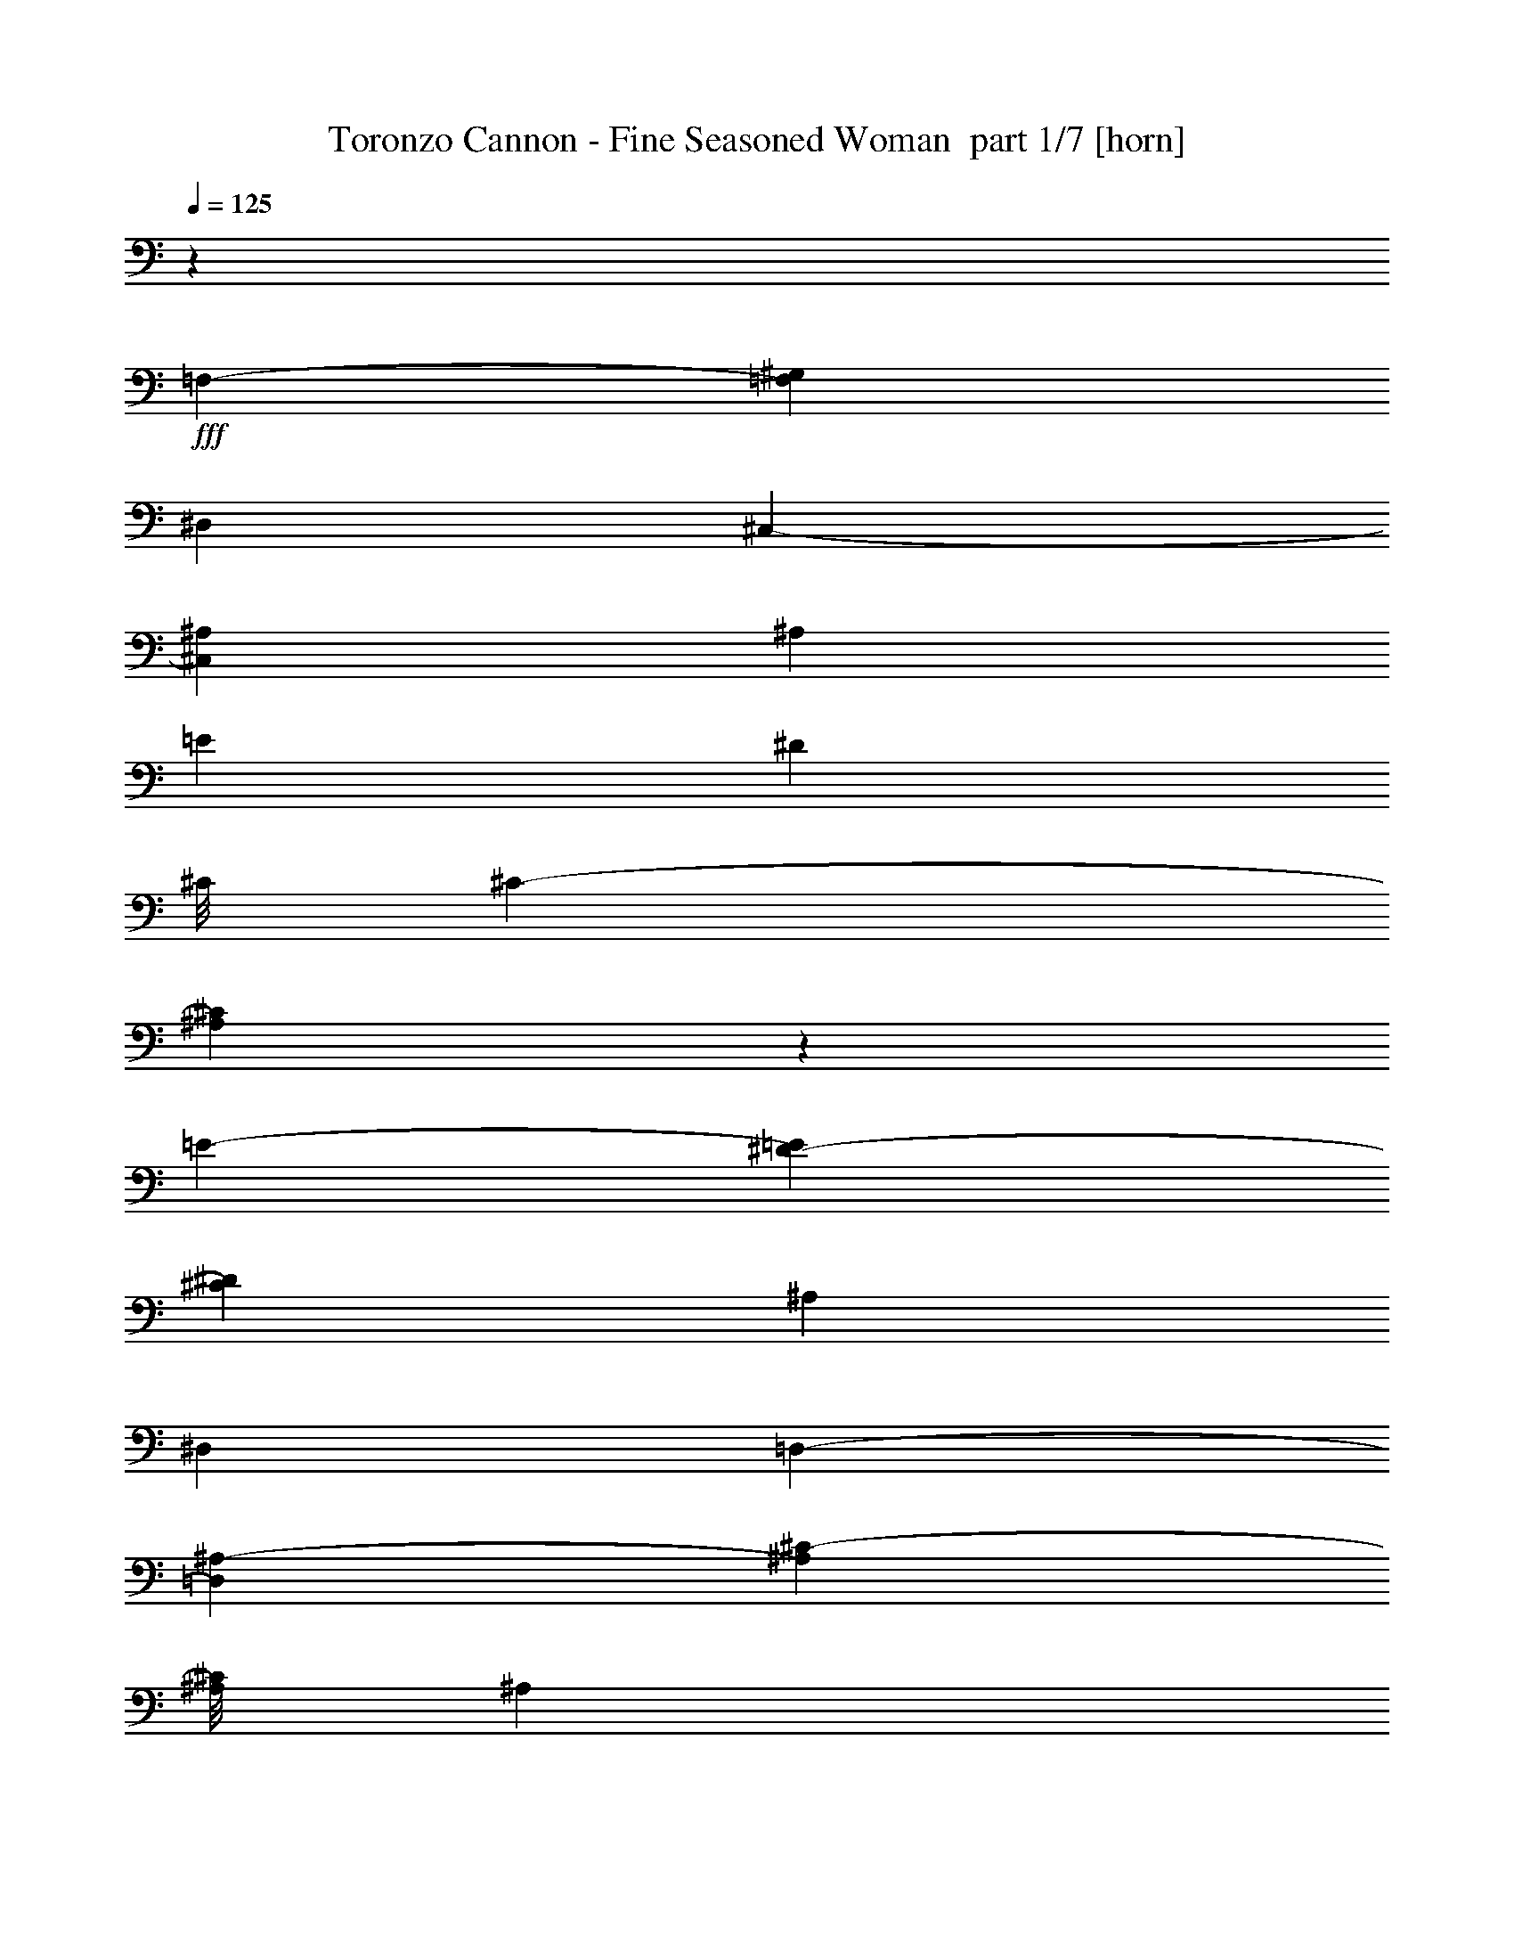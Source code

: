 % Produced with Bruzo's Transcoding Environment 2.0 alpha 
% Transcribed by Bruzo 

X:1
T: Toronzo Cannon - Fine Seasoned Woman  part 1/7 [horn]
Z: Transcribed with BruTE 89
L: 1/4
Q: 125
K: C
z7373/8000
+fff+
[=F,5049/8000-]
[^G,2683/8000=F,2683/8000]
[^D,5097/8000]
[^C,1109/4000-]
[^A,467/500^C,467/500]
[^A,7473/8000]
[=E4837/8000]
[^D123/100]
[^C1/8]
[^C2047/4000-]
[^A,179/500^C179/500]
z721/800
[=E5021/8000-]
[^D8/25-=E8/25]
[^C5211/8000^D5211/8000]
[^A,2629/8000]
[^D,2481/4000]
[=D,231/800-]
[^A,2371/8000-=D,2371/8000]
[^C73/250-^A,73/250]
[^A,1/8^C1/8]
[^A,189/800]
z7367/8000
[=F,1377/4000]
[^G,2329/8000-]
[^A,2549/8000-^G,2549/8000]
[^C1/8-^A,1/8]
+ppp+
[^C161/1000]
+fff+
[^A,651/2000-]
[=E10177/8000^A,10177/8000]
[^D593/2000-]
[^C501/1600-^D501/1600]
[^A,1/8-^C1/8]
+ppp+
[^A,211/1600]
z9/25
+fff+
[^D2603/8000-]
[^C2431/8000-^D2431/8000]
[=C637/2000-^C637/2000]
[^A,2521/8000-=C2521/8000]
[^G,1179/4000-^A,1179/4000]
[=F,1499/1600^G,1499/1600]
[=F,229/500]
z24013/8000
[=E2487/8000]
z2367/8000
[^D2633/8000]
z587/2000
[^C2003/8000]
[^C1779/8000]
[^A,337/800]
z293/800
[^G,257/800]
z2353/8000
[^A,7597/8000-]
[^C4971/8000-^A,4971/8000]
[^A,2339/8000-^C2339/8000]
[=E1/8-^A,1/8]
+ppp+
[=E1537/8000]
+fff+
[^D2521/8000-]
[^C1/8-^D1/8]
+ppp+
[^C381/2000]
+fff+
[^A,127/200]
[^A,1289/4000]
z119/400
[^A,663/2000]
[^C483/1600-]
[^D249/800-^C249/800]
[^C53/160^D53/160]
[^A,73/250-]
[^C2769/8000^A,2769/8000]
[^D1219/4000]
[^C2539/8000]
[^G,479/800-]
[^A,2541/8000^G,2541/8000]
z5203/400
z8/1
z8/1
z8/1
z8/1
[^D,30081/8000^A,30081/8000]
[^C,3359/8000^A,3359/8000]
z3941/8000
[=F,307/1000-]
[^G,1/8=F,1/8]
[^G,1761/8000]
[^A,2731/8000]
[^G,93/320]
[=F,1113/4000-]
[=E,2461/8000-=F,2461/8000]
[^D,1/8-=E,1/8]
+ppp+
[^D,6413/8000]
+fff+
[^D,1843/4000^A,1843/4000]
z11427/8000
[^D,4909/8000^C4909/8000]
[^C,541/2000-^A,541/2000]
+ppp+
[^C,1/8]
z4329/8000
+fff+
[^C,17171/8000-^A,17171/8000]
+ppp+
[^C,1/8]
z2001/8000
+fff+
[^A,2379/8000-]
[^C641/2000-^A,641/2000]
[^D2779/8000^C2779/8000]
[^C343/1000]
[^A,437/1600]
[^A,1/8]
[^A,5773/1600-]
[^C,1/8-^A,1/8]
[^A,2483/8000-^C,2483/8000]
+ppp+
[^A,1/8]
z82/125
+fff+
[^A,247/800-]
[^C1/8-^A,1/8]
+ppp+
[^C337/1600]
+fff+
[^D2781/8000]
[^C2633/8000]
[^A,251/800]
[=E,2353/8000]
[=F,613/2000]
[^C,1627/400=F,1627/400]
[=F,52/125]
z2087/4000
[=F,2451/4000]
[^G,1209/4000-]
[^D,4971/8000-^G,4971/8000]
[^C,597/2000-^D,597/2000]
[^A,7647/8000^C,7647/8000]
z115923/8000
z8/1
[^A,3577/8000]
z4849/2000
[^A,901/2000]
z4231/1000
[^D,29597/8000-^A,29597/8000]
[^C,1/8-^A,1/8-^D,1/8]
+ppp+
[^C,511/1600^A,511/1600]
z3939/8000
+fff+
[=F,651/2000]
[^G,639/2000]
[^A,2697/8000]
[^G,1221/4000]
[=F,2393/8000]
[=E,1357/4000]
[^D,471/500]
[^D,3119/8000-^A,3119/8000]
+ppp+
[^D,1/8]
z2581/2000
+fff+
[^D,603/1000-^C603/1000]
[^C,147/500-^A,147/500^D,147/500]
+ppp+
[^C,1/8]
z409/800
+fff+
[^A,1/8-]
[^C,1641/800-^A,1641/800]
+ppp+
[^C,1/8]
z933/4000
+fff+
[^A,1/8]
[^A,473/2000]
[^C2417/8000]
[^D511/1600]
[^C1261/4000]
[^A,471/1600]
[^A,7517/2000]
[^C,133/320^A,133/320]
z6757/8000
[^A,2439/8000]
[^C627/2000]
[^D2651/8000]
[^C499/1600]
[^A,2461/8000]
[=E,2607/8000]
[=F,421/1600]
[^C,3263/800=F,3263/800]
[=F,3347/8000]
z791/1600
[=F,4941/8000-]
[^G,2821/8000=F,2821/8000]
[^D,2587/4000]
[^C,207/800-]
[^A,1883/2000^C,1883/2000]
[^A,15007/8000]
z7709/8000
[=F,5057/8000^A,5057/8000]
[^G,8617/4000^C8617/4000]
z7889/8000
[^A,3611/8000^D3611/8000]
z3833/8000
[^A,14667/8000=F14667/8000]
z3961/4000
[^A,2439/4000^C2439/4000]
[=F,43/20-^A,43/20]
+ppp+
[=F,1/8]
z7169/4000
+fff+
[^A,7331/4000]
z5367/8000
[^C,297/1000^A,297/1000]
[^C,5009/8000=F,5009/8000]
[^D,8719/4000]
[=E,331/800^C331/800]
z4143/8000
[^D,3357/8000=C3357/8000]
z51/100
[^C,373/200=F,373/200]
z31/32
[^G,1223/2000]
[=F,471/1600-]
[^A,3503/8000=F,3503/8000]
z503/1000
[^F,239/250^C239/250]
[=F,3721/4000=C3721/4000]
[=E,3701/4000=B,3701/4000]
[^D,1873/1000^A,1873/1000]
z7527/2000
[=D,7683/8000=A,7683/8000]
[=D,747/800=A,747/800]
[^D,14739/8000^A,14739/8000]
z1891/500
[^D,7493/8000=C7493/8000]
[=E,3797/4000=B,3797/4000]
[^A,14657/8000-^D,14657/8000]
+ppp+
[^A,1/8]
z29273/8000
+fff+
[^D,7323/8000]
[^D,1561/1600-=F,1561/1600]
[^G,1/8-=C1/8-^D,1/8]
+ppp+
[^G,14433/4000=C14433/4000]
+fff+
[^G,3733/8000]
z74459/8000
z8/1
z8/1
z8/1
[^A,29953/8000^D,29953/8000]
[^C,897/2000^A,897/2000]
z3721/8000
[=F,2319/8000]
[^G,1209/4000-]
[^A,1/8^G,1/8]
[^A,67/320]
[^G,1/8]
[^G,781/4000-]
[=F,623/2000-^G,623/2000]
[=E,1/8-=F,1/8]
+ppp+
[=E,1657/8000]
+fff+
[^D,1911/2000]
[^D,753/2000-^A,753/2000]
+ppp+
[^D,1/8]
z2597/2000
+fff+
[^C1/8-]
[^D,253/500-^C253/500]
[^C,129/500-^A,129/500^D,129/500]
+ppp+
[^C,1/8]
z4821/8000
+fff+
[^C,17179/8000^A,17179/8000]
z543/1600
[^A,323/1000]
[^C2487/8000]
[^D2513/8000]
[^C1257/4000-]
[^A,1/8-^C1/8]
+ppp+
[^A,1409/8000]
+fff+
[^A,3003/800]
[^C,203/500-^A,203/500]
+ppp+
[^C,1/8]
z2967/4000
+fff+
[^A,299/1000]
[^C311/1000-]
[^D1319/4000-^C1319/4000]
[^C503/1600-^D503/1600]
[^A,1/8-^C1/8]
+ppp+
[^A,181/1000]
+fff+
[=E,469/1600]
[=F,63/200]
[^C,32121/8000-=F,32121/8000]
[=F,4099/8000^C,4099/8000]
z3657/8000
[=F,2671/4000]
[^G,57/250-]
[^D,1/8^G,1/8]
[^D,833/1600-]
[^C,2809/8000^D,2809/8000]
[^A,7203/8000]
z56193/4000
z8/1
z8/1
[^A,30081/8000^D,30081/8000]
[^A,3533/8000^C,3533/8000]
z491/1000
[=F,2537/8000-]
[^G,1/8-=F,1/8]
+ppp+
[^G,129/800]
+fff+
[^A,1289/4000]
[^G,647/2000]
[=F,2573/8000]
[=E,2489/8000]
[^D,3701/4000]
[^D,723/1600^A,723/1600]
z567/400
[^C4921/8000-^D,4921/8000]
[^C,1/8-^A,1/8-^C1/8]
+ppp+
[^C,1239/8000^A,1239/8000]
z1037/1600
+fff+
[^C,3463/1600^A,3463/1600]
z2669/8000
[^A,81/250]
[^C1307/4000]
[^D2443/8000]
[^C2387/8000]
[^A,1361/4000]
[^A,14959/4000]
[^C,631/1600-^A,631/1600]
+ppp+
[^C,1/8]
z567/800
+fff+
[^A,309/1000]
[^C1399/4000]
[^D77/250]
[^C157/500-]
[^A,1/8-^C1/8]
+ppp+
[^A,739/4000]
+fff+
[=E,1211/4000]
[=F,2529/8000]
[^C,8143/2000=F,8143/2000]
[=F,3583/8000]
z1973/4000
[=F,4741/8000]
[^G,281/800-]
[^D,1/8-^G,1/8]
+ppp+
[^D,3797/8000]
+fff+
[^C,571/2000]
[^A,7379/8000]
[^A,7671/8000]
[^A,1843/2000]
z7677/8000
[=F,5129/8000^A,5129/8000]
[^C8597/4000-^G,8597/4000]
+ppp+
[^C1/8]
z3421/4000
+fff+
[^D1829/4000^A,1829/4000]
z771/1600
[^A,2929/1600=F2929/1600]
z1983/2000
[^A,4981/8000^C4981/8000]
[^A,17087/8000-=F,17087/8000]
+ppp+
[^A,1/8]
z14301/8000
+fff+
[^A,15199/8000]
z4703/8000
[^C,2647/8000^A,2647/8000]
[^C,4969/8000=F,4969/8000]
[^D,17451/8000]
[^A,373/800-=E,373/800]
+ppp+
[^A,1567/8000]
+fff+
[^A,2283/8000-]
[^D,1329/4000-^A,1329/4000]
[^A,1/8-^D,1/8]
+ppp+
[^A,3897/8000]
+fff+
[^A,2919/1600-=F,2919/1600]
+ppp+
[^A,1/8]
z6919/8000
+fff+
[^G,1267/2000-]
[=F,2471/8000-^G,2471/8000]
[^A,3771/4000=F,3771/4000]
z7469/8000
[^F,7281/8000]
[=F,751/800]
[=F,187/400]
z3919/8000
[^G,3581/8000]
z5651/4000
[^G,323/500]
[^A,1003/800]
z449/160
[^C2491/8000-^C,2491/8000]
[^D,1/8-^D1/8-^C1/8]
+ppp+
[^D,1503/8000^D1503/8000]
+fff+
[=F,1159/4000=F1159/4000]
[^C,15001/8000-^C15001/8000]
[^G,5039/8000-=C5039/8000^C,5039/8000]
[^A,4849/4000-=F,4849/4000^G,4849/4000]
+ppp+
[^A,1/8]
z361/200
+fff+
[^A,5021/8000-]
[^C2531/8000-^C,2531/8000^A,2531/8000]
[^G,3627/2000-^D,3627/2000^C3627/2000]
+ppp+
[^G,1/8]
z6819/8000
+fff+
[=C5147/8000-^G,5147/8000]
[^A,8517/4000-=F,8517/4000=C8517/4000]
+ppp+
[^A,1/8]
z7229/8000
+fff+
[^C,1031/4000-^C1031/4000-]
[^D2577/8000-^D,2577/8000^C,2577/8000^C2577/8000]
[=F,1/8-=F1/8-^D1/8]
+ppp+
[=F,1683/8000=F1683/8000]
+fff+
[=C,3757/1000^G,3757/1000]
[=C,3393/8000^G,3393/8000]
z4129/8000
[=F,239/400-]
[^G,2577/8000-=F,2577/8000]
[^D,1/8-^G,1/8]
+ppp+
[^D,1979/4000]
+fff+
[^C,2423/8000]
[^A,7613/8000]
[^A,47/50]
z115/16

X:2
T: Toronzo Cannon - Fine Seasoned Woman  part 2/7 [clarinet]
Z: Transcribed with BruTE 13
L: 1/4
Q: 125
K: C
z7511/8000
+fff+
[=f5081/8000]
[^g697/2000]
[^d2359/4000]
[^c1161/4000-]
[^A1/8-^c1/8]
+ppp+
[^A413/500]
+fff+
[^A933/1000-^a933/1000-]
[=e5227/8000^A5227/8000^a5227/8000]
[^d2451/2000]
[^c611/1000-]
[^A1/8-^a1/8-^c1/8]
+ppp+
[^A1089/8000^a1089/8000]
z393/400
+fff+
[=e1221/2000]
[^d1239/4000-]
[^c5227/8000-^d5227/8000]
[^A1/8-^a1/8-^c1/8]
+ppp+
[^A187/1000^a187/1000]
+fff+
[^d2393/4000-^D2393/4000]
[=d1189/4000-=D1189/4000^d1189/4000]
[^a1379/4000-^A1379/4000=d1379/4000]
[^c2491/8000-^a2491/8000]
[^a1071/4000-^A1071/4000^c1071/4000]
+ppp+
[^a1/8]
z3363/4000
+fff+
[=f2319/8000-=F2319/8000]
[^G1/8-^g1/8-=f1/8]
+ppp+
[^G159/800^g159/800]
+fff+
[^A709/2000^a709/2000]
[^c309/1000-]
[^a1149/4000-^A1149/4000^c1149/4000]
[=e2023/1600-=g2023/1600^a2023/1600]
[^d129/400-=e129/400]
[^c1/8-=d1/8-^d1/8]
+ppp+
[^c687/4000=d687/4000]
+fff+
[^A219/800^a219/800]
z1411/4000
[^d101/320]
[^c247/800]
[=c63/200=c'63/200]
[^a2623/8000-^A2623/8000]
[^g2483/8000-^G2483/8000^a2483/8000]
[^a377/400-^d377/400^g377/400]
[^c1/8-=f1/8-^a1/8]
+ppp+
[^c2517/8000=f2517/8000]
z23979/8000
+fff+
[^g2021/8000-=e2021/8000]
+ppp+
[^g1/8]
z2171/8000
+fff+
[^d2329/8000=g2329/8000]
z2459/8000
[^c963/4000]
[^c1823/8000-]
[^A1/8-^a1/8-^c1/8]
+ppp+
[^A573/2000^a573/2000-]
[^a1/8]
z1979/8000
+fff+
[^G2021/8000^g2021/8000]
z3067/8000
[^A3833/4000^a3833/4000]
[^c1199/2000]
[^A2339/8000-^a2339/8000-]
[=e2491/8000-^A2491/8000^a2491/8000]
[^d2531/8000-=e2531/8000]
[^c149/500-^d149/500]
[^A4971/8000^a4971/8000^c4971/8000]
[^A451/1600-^a451/1600]
+ppp+
[^A1/8]
z1739/8000
+fff+
[^A1327/4000-^a1327/4000]
[^c1257/4000-^A1257/4000]
[^d253/800-^c253/800]
[^c2659/8000^d2659/8000]
[^A2643/8000^a2643/8000]
[^c253/800]
[^d421/1600-]
[^c127/400-^d127/400]
[^g2461/4000-=c'2461/4000^c2461/4000]
[^c1/8-^a1/8-^g1/8]
+ppp+
[^c291/2000^a291/2000]
z1631/125
z8/1
z8/1
z8/1
z8/1
+fff+
[^a1851/500-^f1851/500]
+ppp+
[^a1/8]
+fff+
[=f9/16^a9/16]
z629/2000
[=f1223/4000-]
[^g1/8=f1/8]
[^g161/800]
[^a659/2000-]
[^g1/8-^a1/8]
+ppp+
[^g673/4000]
+fff+
[=f2303/8000-]
[=e1231/4000-=f1231/4000]
[^d1/8=e1/8]
[^d1327/1600-]
[^a1773/4000^f1773/4000^d1773/4000]
z23/16
[^c5041/8000^a5041/8000]
[^f2459/8000^a2459/8000]
z1257/2000
[=f273/125^a273/125]
z1233/4000
[^A119/400^a119/400]
[^c663/2000]
[^d1327/4000]
[^c2371/8000]
[^A247/800-^a247/800]
[^f29947/8000-^a29947/8000^A29947/8000]
[=f57/100-^a57/100^f57/100]
+ppp+
[=f1/8]
z893/1600
+fff+
[^A2527/8000-^a2527/8000]
[^c2383/8000-^A2383/8000]
[^d1217/4000-^c1217/4000]
[^c327/1000-^d327/1000]
[^A1193/4000-^a1193/4000^c1193/4000]
[=e1/8^A1/8]
[=e421/2000-]
[=f127/400=e127/400]
[^d6439/1600^g6439/1600]
[^d327/800-^g327/800]
+ppp+
[^d1/8]
z1791/4000
+fff+
[=f2621/4000]
[^g1403/4000]
[^d149/250-]
[^c1/8-^d1/8]
+ppp+
[^c1423/8000]
+fff+
[^A7179/8000]
z927/64
z8/1
[^a33/64]
z747/320
[^a133/320]
z34417/8000
[^f3697/1000-^a3697/1000]
[=f4507/8000-^a4507/8000^f4507/8000]
+ppp+
[=f1/8]
z6/25
+fff+
[=f2599/8000]
[^g1/8]
[^g1907/8000-]
[^a1/8-^g1/8]
+ppp+
[^a67/400]
+fff+
[^g2319/8000]
[=f1267/4000]
[=e53/160]
[^d7359/8000]
[^f843/2000^a843/2000]
z11441/8000
[^c503/800-^a503/800]
[^f2029/8000-^a2029/8000^c2029/8000]
+ppp+
[^f1/8]
z2403/4000
+fff+
[=f8597/4000^a8597/4000]
z2747/8000
[^A2453/8000^a2453/8000]
[^c2429/8000]
[^d36/125-]
[^c121/400-^d121/400]
[^A2523/8000-^a2523/8000^c2523/8000]
[^a15017/4000^f15017/4000^A15017/4000]
[^a459/800-=f459/800]
+ppp+
[^a1/8]
z4487/8000
+fff+
[^a2373/8000-^A2373/8000]
[^c38/125-^a38/125]
[^d1/8^c1/8]
[^d163/800-]
[^c1/8^d1/8]
[^c203/1000-]
[^A1/8-^a1/8-^c1/8]
+ppp+
[^A357/2000-^a357/2000-]
+fff+
[=e2749/8000^A2749/8000^a2749/8000]
[=f507/1600]
[^d1297/320^g1297/320]
[^d3317/8000^g3317/8000-]
+ppp+
[^g1/8]
z3361/8000
+fff+
[=f63/100]
[^g1173/4000]
[^d307/500]
[^c593/2000]
[^A1903/2000]
[^G14857/8000^a14857/8000]
z7769/8000
[^c4933/8000^a4933/8000]
[^c8649/4000=e8649/4000]
z1517/1600
[^d683/1600=c'683/1600]
z1079/2000
[^c3671/2000=f3671/2000]
z15/16
[^c1/8-]
[^a4271/8000^c4271/8000]
[^g17229/8000^a17229/8000]
z14889/8000
[^a15111/8000]
z1237/2000
[^a513/2000-^f513/2000]
+ppp+
[^a1/8]
+fff+
[^c589/1000^a589/1000]
[^d17603/8000=c'17603/8000]
[^c637/1600-=e637/1600]
+ppp+
[^c1/8]
z3409/8000
+fff+
[^d3591/8000=c'3591/8000]
z1917/4000
[^c7333/4000-^a7333/4000]
+ppp+
[^c1/8]
z3497/4000
+fff+
[^g227/400]
[=f2459/8000-]
[^a3507/8000=f3507/8000]
z4147/8000
[^c1903/2000^a1903/2000]
[=a93/100=c'93/100]
[^g367/400=b367/400]
[=g14961/8000^a14961/8000]
z15033/4000
[^f1717/4000=a1717/4000-]
+ppp+
[=a1/8]
z2983/8000
+fff+
[=a3517/8000-^f3517/8000]
+ppp+
[=a1/8]
z2871/8000
+fff+
[^a14629/8000-=g14629/8000]
+ppp+
[^a1/8]
z29779/8000
+fff+
[=a3721/8000=c'3721/8000]
z1991/4000
[^g1509/4000-=b1509/4000]
+ppp+
[^g1/8]
z1611/4000
+fff+
[=g7389/4000-^a7389/4000]
+ppp+
[=g1/8]
z14709/4000
+fff+
[^d1791/4000=g1791/4000]
z3707/8000
[^d3293/8000^g3293/8000]
z2041/4000
[^d29941/8000^g29941/8000]
[^d3477/8000^g3477/8000-]
+ppp+
[^g1/8]
z73381/8000
z8/1
z8/1
z8/1
+fff+
[^a29619/8000-^f29619/8000]
+ppp+
[^a1/8]
+fff+
[=f9/16^a9/16]
z2729/8000
[=f681/2000]
[^g101/320]
[^a2251/8000]
[^g2363/8000]
[=f2553/8000]
[=e641/2000]
[^d3867/4000]
[^f3557/8000^a3557/8000]
z2861/2000
[^c4873/8000^a4873/8000]
[^f2183/8000^a2183/8000]
z521/800
[=f1729/800^a1729/800]
z179/500
[^A539/2000^a539/2000]
[^c2401/8000-]
[^d331/1000^c331/1000]
[^c1251/4000]
[^A81/250^a81/250]
[^f29897/8000^a29897/8000]
[=f247/400^a247/400]
z5221/8000
[^a621/2000-^A621/2000]
[^c1/8-^a1/8]
+ppp+
[^c1221/8000-]
+fff+
[^d1217/4000-^c1217/4000]
[^c1/8^d1/8]
[^c1621/8000-]
[^A2019/8000-^a2019/8000^c2019/8000]
+ppp+
[^A1/8]
+fff+
[=e2337/8000]
[=f479/1600]
[^d32213/8000^g32213/8000]
[^g711/1600-^d711/1600]
+ppp+
[^g1/8]
z697/2000
+fff+
[=f41/64]
[^g2523/8000]
[^d501/800]
[^c163/500]
[^A3723/4000]
z11233/800
z8/1
z8/1
[^f15063/4000^a15063/4000]
[=f71/125^a71/125]
z2837/8000
[=f303/1000]
[^g2357/8000]
[^a343/1000]
[^g511/1600]
[=f2429/8000]
[=e2401/8000]
[^d7473/8000]
[^f41/100^a41/100]
z2947/2000
[^c5073/8000^a5073/8000]
[^f2139/8000^a2139/8000]
z5181/8000
[=f17319/8000^a17319/8000]
z1337/4000
[^A21/64^a21/64]
[^c643/2000]
[^d2563/8000]
[^c1189/4000]
[^a2543/8000^A2543/8000]
[^f29991/8000^a29991/8000]
[=f2327/4000^a2327/4000]
z53/80
[^A2429/8000^a2429/8000]
[^c507/1600]
[^d627/2000]
[^c319/1000]
[^A63/200-^a63/200]
[=e2509/8000-^A2509/8000]
[=f63/200-=e63/200]
[^d8099/2000^g8099/2000=f8099/2000]
[^d3731/8000^g3731/8000]
z4103/8000
[=f5039/8000]
[^g483/1600]
[^d4717/8000-]
[^c1/8-^d1/8]
+ppp+
[^c1453/8000]
+fff+
[^A7561/8000]
[^G3763/4000^a3763/4000]
[^G3593/4000^a3593/4000]
z791/800
[^c2379/4000^a2379/4000]
[^c4333/2000=e4333/2000]
z3813/4000
[^d1687/4000=c'1687/4000-]
+ppp+
[=c'1/8]
z339/800
+fff+
[^c1461/800-=f1461/800]
+ppp+
[^c1/8]
z3563/4000
+fff+
[^c609/1000-^a609/1000]
[^a8751/4000^g8751/4000^c8751/4000]
z7471/4000
[^a7279/4000]
z649/1000
[^a2337/8000=g2337/8000]
[^c2723/4000-^a2723/4000]
[^d1/8-=c'1/8-^c1/8]
+ppp+
[^d16043/8000=c'16043/8000]
+fff+
[^c1/8-]
[=e1241/4000-^c1241/4000]
+ppp+
[=e1/8]
z2957/8000
+fff+
[=c'1/8-]
[^d2543/8000-=c'2543/8000]
+ppp+
[^d1/8]
z2933/8000
+fff+
[^c14567/8000-^a14567/8000]
+ppp+
[^c1/8]
z3679/4000
+fff+
[^g4879/8000]
[=f533/2000-]
[^a7631/8000=f7631/8000]
z7661/8000
[^f7753/8000]
[=f7437/8000]
[^c3649/8000=f3649/8000]
z979/2000
[=c56/125^d56/125]
z5771/4000
[^g1199/2000-]
[^a5081/4000^g5081/4000]
z2217/800
[^c2751/8000]
[^d2501/8000]
[=f1197/4000]
[^c14869/8000]
[=c5219/8000^g5219/8000]
[^c2399/2000^a2399/2000]
z3851/2000
[^a2501/4000-]
[^c2513/8000-^a2513/8000]
[^d1/8-=c'1/8-^c1/8]
+ppp+
[^d13581/8000=c'13581/8000]
z1561/1600
+fff+
[=c101/160^g101/160]
[^c3429/1600^a3429/1600]
z7927/8000
[^c513/1600-]
[^d2159/8000-^c2159/8000]
[=f2659/8000-^d2659/8000]
[^d1/8-^g1/8-=f1/8]
+ppp+
[^d29179/8000^g29179/8000]
+fff+
[^d3511/8000^g3511/8000]
z987/2000
[=f2513/4000]
[^g2233/8000]
[^d4821/8000-]
[^c1/8^d1/8]
[^c51/250-]
[^a3907/4000^G3907/4000^c3907/4000]
[^a3513/4000-^G3513/4000]
+ppp+
[^a1/8]
z57/8

X:3
T: Toronzo Cannon - Fine Seasoned Woman  part 3/7 [flute]
Z: Transcribed with BruTE 47
L: 1/4
Q: 125
K: C
z7469/8000
+f+
[=f197/320]
[^g249/800]
[^d319/500]
[^c5/16]
[^A1753/2000]
z28511/2000
z8/1
z8/1
z8/1
z8/1
z8/1
z8/1
z8/1
z8/1
z8/1
z8/1
z8/1
[=f79/125]
[^g1267/4000]
[^d5101/8000]
[^c1247/4000]
[^A7271/8000]
z73691/8000
z8/1
z8/1
z8/1
z8/1
z8/1
z8/1
+fff+
[=f5097/8000]
[^g2367/8000]
[^d4763/8000-]
[^c1/8-^d1/8]
+ppp+
[^c1881/8000]
+fff+
[^A461/500]
[^a593/320]
z439/200
[^a249/800]
[=f103/320]
[^d1341/4000]
+f+
[^c2483/8000]
+fff+
[^A2531/8000]
[^c7443/8000]
[^A2677/8000]
[^c241/800]
+f+
[^d6149/8000]
z1137/8000
+fff+
[^d2363/8000]
z181/64
[=G1/8^g1/8-]
+ppp+
[^g11/64]
z2603/8000
+fff+
[=g241/800]
[=f1411/8000]
+f+
[^f79/500]
[=f571/4000]
+fff+
[^d911/2000-]
[^c1/8-^d1/8]
+ppp+
[^c13/64]
+fff+
[^A2761/8000]
[^c263/800]
[^d4863/8000]
[^g4927/4000]
[^g7533/8000]
[^d1239/4000]
[^d43/320]
+f+
[^c697/4000]
+fff+
[^A2577/8000]
[^c2587/4000]
[^c153/500]
[^d4751/8000]
[^d79/250]
[^c81/500]
+f+
[^d669/4000]
[^c283/2000-]
+fff+
[^A1/8-^c1/8]
+ppp+
[^A163/500]
+fff+
[^c253/400]
[^c2529/8000]
[^A2387/8000]
[^G2327/8000-]
[^A1/8-^G1/8]
+ppp+
[^A9067/8000]
+fff+
[^A1339/4000]
[^G649/2000]
[=F1423/8000-]
[^G41/320=F41/320]
[^A3759/4000]
[^A5169/8000]
[=f1091/4000-^a1091/4000]
+ppp+
[=f1/8]
z21769/2000
z8/1
z8/1
z8/1
z8/1
z8/1
z8/1
z8/1
z8/1
z8/1
z8/1
+f+
[=f1207/2000-]
[^g1/8-=f1/8]
+ppp+
[^g133/800]
+f+
[^d981/1600]
[^c37/125]
[^A7493/8000]
z73593/8000
z8/1
z8/1
z8/1
z8/1
z8/1
z8/1
+fff+
[=f5373/8000]
[^g707/2000]
[^d941/1600-]
[^c1/8-^d1/8]
+ppp+
[^c1361/8000]
+fff+
[^A7619/8000]
[^c7589/8000]
[^d1791/4000]
[^d351/1600-]
+f+
[^c1/8-^d1/8]
+ppp+
[^c1031/8000]
+fff+
[^d883/1000]
z2773/4000
[^d489/1600]
[^d511/1600]
+f+
[^c147/500-]
+fff+
[^A1/8-^c1/8]
+ppp+
[^A24/125]
+fff+
[^c7481/8000]
[^A317/1000]
+f+
[^G567/2000]
+fff+
[=F351/2000-]
[^G261/1600=F261/1600]
[^A5167/8000]
[^c2453/8000]
[^A7369/8000-]
[^c1/8-^A1/8]
+ppp+
[^c1323/8000]
+f+
[=G263/800]
+fff+
[^c301/1000]
+f+
[=G2603/8000]
+fff+
[^c1241/4000]
[=G1/8]
z69/400
[^c2541/4000]
[^A2313/4000]
+f+
[^G983/4000]
+fff+
[=F879/4000]
[^G73/320]
z4861/8000
[^c6139/8000^g6139/8000]
z769/4000
[=f593/2000-]
+f+
[^g1/8-=f1/8]
+ppp+
[^g29/160]
+fff+
[^a247/800]
[^a483/1600]
[=c'5091/4000]
[^a243/800]
[^a2553/8000]
[=c'10241/8000]
[^a1249/4000]
[=f2399/8000]
[^c36/125-]
+f+
[^a1/8-^c1/8]
+ppp+
[^a1381/8000]
+fff+
[=f523/1600]
[^g487/1600]
+f+
[=f2701/8000]
+fff+
[^d2653/8000]
[^d1143/4000-]
+f+
[^c1/8-^d1/8]
+ppp+
[^c1329/8000]
+fff+
[^d2651/8000]
[=f4739/8000^g4739/8000]
[=f5117/8000^g5117/8000]
[=f1307/2000^g1307/2000]
[=f2491/4000^g2491/4000]
[^g251/800]
[^g2467/8000]
+f+
[^a2337/8000]
+fff+
[^c2567/8000]
[^a3717/4000]
[^c1839/2000]
[^d12551/8000]
[^c2729/8000]
[^d257/800]
[^d1267/4000]
[=f2603/4000]
[=f2367/8000]
[=f2599/8000]
[=f517/1600]
+f+
[^d221/800]
+fff+
[^d2459/8000]
[^d497/1600]
+f+
[=f2399/8000]
+fff+
[=f1207/4000]
[=f2557/8000]
+f+
[^d2717/8000]
+fff+
[^d489/1600]
[^d647/2000]
[^c497/1600]
[^c241/800]
[^c1287/4000]
[=c'97/320]
[=c'247/800]
[=c'1187/4000]
[^a303/1000]
[^a2871/8000]
[=f1291/4000]
+f+
[^g587/2000]
+fff+
[^g597/2000-]
[=f1/8-^g1/8]
+ppp+
[=f22/125]
+fff+
[=f481/1600]
[^d313/1000]
[^c1249/4000]
[^A2499/8000]
[^G2601/8000]
[^G5077/8000]
[^d581/2000]
[^d2447/8000]
+f+
[^c673/2000]
+fff+
[^A1291/4000]
[^a7551/8000]
[^c3503/4000]
z2823/4000
[^c17633/8000]
[^c2463/4000]
[^a571/2000-]
[^g1/8-^a1/8]
+ppp+
[^g191/400]
+fff+
[^g9999/8000]
[^g2417/8000]
[=f2741/8000]
[^d2643/8000]
[^d1173/4000-]
[^c1/8-^d1/8]
+ppp+
[^c1439/8000]
+fff+
[^A5/16]
[^c313/500]
[^c2623/8000]
[^A637/1000]
[^c1139/4000-]
[^d1/8-^c1/8]
+ppp+
[^d7297/2000]
+fff+
[=F7481/8000=A7481/8000^d7481/8000^g7481/8000]
[=f4967/8000]
[^g2321/8000-]
[^d1/8-^g1/8]
+ppp+
[^d941/2000]
+fff+
[^c251/800]
[^A7683/8000]
[^a14687/8000]
z101/16

X:4
T: Toronzo Cannon - Fine Seasoned Woman  part 4/7 [lonely]
Z: Transcribed with BruTE 3
L: 1/4
Q: 125
K: C
z29943/8000
+mp+
[^A,22057/8000^C22057/8000=F22057/8000^A22057/8000]
z5463/8000
[^C32219/8000^A32219/8000^F,32219/8000=E32219/8000]
[^A,11159/4000^C11159/4000=F11159/4000^A11159/4000]
z1131/1600
[^F,32309/8000-^C32309/8000=E32309/8000-^A32309/8000]
[=F5509/2000-^A5509/2000-^A,5509/2000^C5509/2000^F,5509/2000=E5509/2000]
+ppp+
[=F1/8^A1/8]
z1169/2000
+mp+
[^F,32201/8000-^C32201/8000=E32201/8000-^A32201/8000]
[^A,22123/8000-^A22123/8000-^C22123/8000=F22123/8000^F,22123/8000=E22123/8000]
+ppp+
[^A,1/8^A1/8]
z2129/4000
+mp+
[^A16277/4000-^F,16277/4000^C16277/4000=E16277/4000]
[^A,1/8-^C1/8-=F1/8-^A1/8]
+ppp+
[^A,5297/2000^C5297/2000=F5297/2000]
z1361/2000
+mp+
[^F,533/250-^A,533/250=E533/250]
+ppp+
[^F,1/8]
+mp+
[^C297/320]
[^D7107/8000]
[^A,11173/4000-^C11173/4000-=F11173/4000-]
[^G1/8-^A,1/8^C1/8=F1/8]
+ppp+
[^G197/400]
+mp+
[^F,32571/8000^A,32571/8000=E32571/8000]
[^A,22471/8000^C22471/8000=F22471/8000]
[^G979/1600]
[^F,25323/8000^A,25323/8000=E25323/8000]
[^D7791/8000]
[^A,22309/8000^C22309/8000=F22309/8000]
[^D4743/8000-]
[^F,8121/2000-^A,8121/2000=E8121/2000^D8121/2000]
[^A,11279/4000-^C11279/4000=F11279/4000^F,11279/4000]
[^D1/8-^A,1/8]
+ppp+
[^D1001/2000]
+mp+
[^F,8131/2000-^A,8131/2000-=E8131/2000]
[^C22009/8000-=F22009/8000-^A22009/8000^F,22009/8000^A,22009/8000]
+ppp+
[^C1/8=F1/8]
z4247/8000
+mp+
[^C32461/8000=E32461/8000^A32461/8000]
[^D,5573/2000^C5573/2000^F5573/2000^A5573/2000]
z1093/1600
[^G,16243/4000-^A,16243/4000-^C16243/4000=F16243/4000]
[^D,1/8-^C1/8-^F1/8-^A1/8-^G,1/8^A,1/8]
+ppp+
[^D,21049/8000^C21049/8000^F21049/8000^A21049/8000]
z1399/2000
+mp+
[^G,1619/400^A,1619/400-^C1619/400=F1619/400-]
[^C2753/1000-^F2753/1000-^A2753/1000-^D,2753/1000^A,2753/1000=F2753/1000]
+ppp+
[^C1/8^F1/8^A1/8]
z1137/2000
+mp+
[^G,32549/8000^A,32549/8000^C32549/8000=F32549/8000]
[=F,29903/8000=A,29903/8000^D29903/8000^G29903/8000]
z1497/400
[^C1103/400-=F1103/400-^A,1103/400]
+ppp+
[^C1/8=F1/8]
z2243/4000
+mp+
[^F,12257/4000-^A,12257/4000-=E12257/4000]
+ppp+
[^F,1/8^A,1/8]
+mp+
[^D3433/4000-]
[=F11261/4000-^A,11261/4000^C11261/4000^D11261/4000]
[^G1/8-=F1/8]
+ppp+
[^G1021/2000]
+mp+
[^A,16247/4000=E16247/4000-^F,16247/4000]
[^A,11017/4000-=F11017/4000-^C11017/4000=E11017/4000]
+ppp+
[^A,1/8=F1/8]
+mp+
[^G4649/8000]
[^F,32241/8000-^A,32241/8000-=E32241/8000-]
[^C361/800^A361/800=F361/800^F,361/800^A,361/800=E361/800]
z19133/8000
[^C3367/8000=F3367/8000^A3367/8000]
z4243/1000
[^D,2757/1000-^A2757/1000-^C2757/1000^F2757/1000]
+ppp+
[^D,1/8^A1/8]
z4457/8000
+mp+
[^A,32043/8000-^C32043/8000-=F32043/8000-^G,32043/8000]
+ppp+
[^A,1/8^C1/8=F1/8]
+mp+
[^D,11/4^C11/4^F11/4^A11/4]
z5179/8000
[^G,6503/1600^A,6503/1600^C6503/1600=F6503/1600]
[^D,11153/4000^C11153/4000^F11153/4000^A11153/4000]
z1219/2000
[=F8031/2000-^G,8031/2000^A,8031/2000^C8031/2000]
+ppp+
[=F1/8]
+mp+
[=F,59/16=A,59/16^D59/16^G59/16]
z15199/4000
[^A,11051/4000^C11051/4000=F11051/4000^A11051/4000]
z1269/2000
[^F,8181/2000^C8181/2000=E8181/2000^A8181/2000]
[^A,111/40^C111/40=F111/40^A111/40]
z4921/8000
[^F,32559/8000-^A32559/8000^C32559/8000=E32559/8000]
[^C1101/400-=F1101/400-^A1101/400-^A,1101/400^F,1101/400]
+ppp+
[^C1/8=F1/8^A1/8]
z531/1000
+mp+
[^A32671/8000^F,32671/8000^C32671/8000=E32671/8000]
[^A,22081/8000-^C22081/8000-=F22081/8000^A22081/8000]
+ppp+
[^A,1/8^C1/8]
z2231/4000
+mp+
[^F,4769/4000-^C4769/4000-^A4769/4000-=E4769/4000]
+ppp+
[^F,1/8^C1/8^A1/8]
+mp+
[^F,3/8^C3/8-=E3/8-^A3/8-]
+ppp+
[^C1/8=E1/8^A1/8]
z3339/8000
+mp+
[=F,3161/8000-=C3161/8000-^D3161/8000-=A3161/8000]
+ppp+
[=F,1/8=C1/8^D1/8]
z179/500
+mp+
[=B,909/2000=D909/2000^G909/2000-=E,909/2000]
+ppp+
[^G1/8]
z2981/8000
+mp+
[^D,22579/4000^A,22579/4000^C22579/4000=G22579/4000]
[=D,3361/8000=A,3361/8000=C3361/8000^F3361/8000]
z3847/8000
[=C3653/8000^F3653/8000-=D,3653/8000=A,3653/8000]
+ppp+
[^F1/8]
z3233/8000
+mp+
[^D,11171/2000^A,11171/2000^C11171/2000-=G11171/2000-]
[=F,3583/8000=C3583/8000=A3583/8000^D3583/8000^C3583/8000=G3583/8000]
z13/25
[=E,167/400=B,167/400=D167/400^G167/400]
z3967/8000
[^D,44533/8000-=G44533/8000-^A,44533/8000^C44533/8000]
+ppp+
[^D,1/8=G1/8]
+mp+
[=D,3/8-=A,3/8=C3/8-^F3/8-]
+ppp+
[=D,1/8=C1/8^F1/8]
z1537/4000
+mp+
[^D,1713/4000^A,1713/4000^C1713/4000=G1713/4000-]
+ppp+
[=G1/8]
z3367/8000
+mp+
[=F,14729/4000=A,14729/4000^D14729/4000^G14729/4000]
[^D147/320^G147/320=F,147/320=A,147/320]
z26801/8000
[^A,11359/4000^C11359/4000=F11359/4000]
[^G2261/4000-]
[=E3159/1000-^F,3159/1000^A,3159/1000^G3159/1000]
[^D1/8-=E1/8]
+ppp+
[^D1597/2000]
+mp+
[^A,141/50^C141/50=F141/50]
[^D253/400]
[^F,8037/2000-^A,8037/2000=E8037/2000-]
[^A,22031/8000-=F22031/8000-^C22031/8000^F,22031/8000=E22031/8000]
+ppp+
[^A,1/8=F1/8]
+mp+
[^D2371/4000]
[^F,2029/500^A,2029/500=E2029/500]
[^C11147/4000=F11147/4000^A11147/4000]
z109/160
[^C32303/8000=E32303/8000^A32303/8000]
[^D,22247/8000^C22247/8000^F22247/8000^A22247/8000]
z1273/2000
[^G,32407/8000^A,32407/8000-^C32407/8000=F32407/8000-]
[^D,22501/8000^F22501/8000^A22501/8000^C22501/8000^A,22501/8000=F22501/8000]
z1287/2000
[^G,32253/8000^A,32253/8000-^C32253/8000=F32253/8000-]
[^D,22099/8000-^C22099/8000-^F22099/8000-^A22099/8000^A,22099/8000=F22099/8000]
+ppp+
[^D,1/8^C1/8^F1/8]
z4687/8000
+mp+
[^G,32529/8000^A,32529/8000^C32529/8000=F32529/8000]
[^D3723/1000-=F,3723/1000=A,3723/1000^G3723/1000]
+ppp+
[^D1/8]
z29497/8000
+mp+
[^A,22343/8000-^C22343/8000-=F22343/8000]
[^G1/8-^A,1/8^C1/8]
+ppp+
[^G1903/4000]
+mp+
[^F,25099/8000^A,25099/8000=E25099/8000]
[^D7423/8000]
[^A,2803/1000^C2803/1000=F2803/1000]
[^D5159/8000]
[^F,32727/8000^A,32727/8000=E32727/8000]
[^A,4491/1600-^C4491/1600-=F4491/1600]
[^D1/8-^A,1/8^C1/8]
+ppp+
[^D3981/8000]
+mp+
[^F,32583/8000^A,32583/8000=E32583/8000]
[^C22003/8000-=F22003/8000-^A22003/8000]
+ppp+
[^C1/8=F1/8]
z871/1600
+mp+
[^C16131/4000=E16131/4000^A16131/4000]
[^D,22383/8000^C22383/8000^F22383/8000^A22383/8000]
z5081/8000
[^G,1639/400^A,1639/400^C1639/400=F1639/400]
[^A22139/8000-^D,22139/8000^C22139/8000^F22139/8000]
+ppp+
[^A1/8]
z259/500
+mp+
[^G,3247/800^A,3247/800^C3247/800=F3247/800]
[^D,11193/4000^C11193/4000^F11193/4000^A11193/4000]
z5471/8000
[^A,6469/1600-^C6469/1600-^G,6469/1600=F6469/1600]
[^G7421/2000-=F,7421/2000=A,7421/2000^D7421/2000^A,7421/2000^C7421/2000]
+ppp+
[^G1/8]
z29231/8000
+mp+
[^A,22269/8000-^C22269/8000-=F22269/8000^A22269/8000]
+ppp+
[^A,1/8^C1/8]
z281/500
+mp+
[^F,8093/2000-^C8093/2000^A8093/2000=E8093/2000-]
[^A,1/8-^C1/8-=F1/8-^A1/8-^F,1/8=E1/8]
+ppp+
[^A,5283/2000^C5283/2000=F5283/2000^A5283/2000]
z5161/8000
+mp+
[^F,8199/2000^C8199/2000=E8199/2000^A8199/2000]
[^C22043/8000-=F22043/8000-^A22043/8000-^A,22043/8000]
+ppp+
[^C1/8=F1/8^A1/8]
z2193/4000
+mp+
[=E6481/1600-^F,6481/1600^C6481/1600^A6481/1600]
[^A,1/8-^C1/8-=F1/8-^A1/8-=E1/8]
+ppp+
[^A,21209/8000^C21209/8000=F21209/8000^A21209/8000]
z84/125
+mp+
[^F,4067/1000^C4067/1000=E4067/1000^A4067/1000]
[^D,2761/1000-^C2761/1000^F2761/1000^A2761/1000]
+ppp+
[^D,1/8]
z267/500
+mp+
[^C16289/4000=F16289/4000-^G,16289/4000^A,16289/4000]
[^D,443/160-^C443/160^F443/160^A443/160=F443/160]
+ppp+
[^D,1/8]
z2197/4000
+mp+
[^G,8071/2000-^A,8071/2000-^C8071/2000=F8071/2000]
[^F11161/4000-^A11161/4000-^D,11161/4000^C11161/4000^G,11161/4000^A,11161/4000]
+ppp+
[^F1/8^A1/8]
z2151/4000
+mp+
[^G,6429/1600^A,6429/1600^C6429/1600-=F6429/1600-]
[=F,29553/8000-=A,29553/8000-^D29553/8000-^G29553/8000^C29553/8000=F29553/8000]
+ppp+
[=F,1/8=A,1/8^D1/8]
z7291/8000
+mp+
[=F,5121/8000]
[^G,631/2000]
[^D,2541/4000]
[^C,2593/8000]
[^A,5017/8000]
[^G,2353/8000-]
[^C7019/8000-^A7019/8000-=F7019/8000^G,7019/8000]
+ppp+
[^C1/8^A1/8]
z57/8

X:5
T: Toronzo Cannon - Fine Seasoned Woman  part 5/7 [lute]
Z: Transcribed with BruTE 114
L: 1/4
Q: 125
K: C
z7221/8000
+f+
[=f2481/4000]
[^g169/500]
[^d5051/8000]
[^c2549/8000]
[^A7573/8000]
[^A43/100^c43/100=f43/100^a43/100]
z8987/8000
[^c2013/8000-^A2013/8000=f2013/8000^a2013/8000]
+ppp+
[^c1/8]
z2979/2000
+f+
[^F3073/1000-^A3073/1000-^g3073/1000-=e3073/1000]
+ppp+
[^F1/8^A1/8^g1/8]
z6691/8000
+f+
[^a3309/8000-^A3309/8000^c3309/8000=f3309/8000-]
+ppp+
[=f1/8^a1/8]
z2093/2000
+f+
[^A133/500^c133/500=f133/500^a133/500]
z323/200
[^F8747/4000^A8747/4000=e8747/4000^g8747/4000]
[^d1271/2000^g1271/2000]
[^c1001/4000^g1001/4000]
z7973/8000
[^A3527/8000=f3527/8000^a3527/8000^c3527/8000]
z4427/4000
[^A1073/4000^c1073/4000=f1073/4000^a1073/4000]
z6477/4000
[^A12273/4000-^F12273/4000=e12273/4000^g12273/4000]
+ppp+
[^A1/8]
z3487/4000
+f+
[^A1763/4000^c1763/4000=f1763/4000^a1763/4000]
z2263/2000
[^A153/500^c153/500=f153/500^a153/500]
z12861/8000
[^F24639/8000^A24639/8000=e24639/8000^g24639/8000]
z3629/4000
[=f1871/4000^a1871/4000-^A1871/4000^c1871/4000]
+ppp+
[^a1/8]
z7887/8000
+f+
[^A2113/8000^c2113/8000=f2113/8000^a2113/8000]
z12939/8000
[^F17061/8000^A17061/8000=e17061/8000^g17061/8000]
z343/500
[^g503/2000-^c503/2000]
+ppp+
[^g1/8]
z6941/8000
+f+
[^c3559/8000=f3559/8000^A3559/8000^a3559/8000]
z1107/1000
[^A67/250^c67/250=f67/250^a67/250]
z13107/8000
[^F17393/8000^A17393/8000=e17393/8000^g17393/8000]
z261/400
[^c57/200^g57/200]
z1871/2000
[^A879/2000^c879/2000=f879/2000^a879/2000]
z8757/8000
[^A2243/8000^c2243/8000=f2243/8000^a2243/8000]
z12561/8000
[^F17439/8000-^A17439/8000=e17439/8000^g17439/8000]
+ppp+
[^F1/8]
z1151/2000
+f+
[^c599/2000^g599/2000]
z1523/1600
[^A677/1600^c677/1600=f677/1600^a677/1600]
z4501/4000
[^A1249/4000^c1249/4000=f1249/4000^a1249/4000]
z12353/8000
[^F17469/8000-^A17469/8000=e17469/8000^g17469/8000]
[^d1207/2000-^g1207/2000^F1207/2000]
[^c1/8-^g1/8-^d1/8]
+ppp+
[^c27/160^g27/160]
z8059/8000
+f+
[^A3441/8000^c3441/8000=f3441/8000^a3441/8000]
z4463/4000
[^A1037/4000^c1037/4000=f1037/4000^a1037/4000]
z12889/8000
[=e17111/8000-^F17111/8000^A17111/8000^g17111/8000]
+ppp+
[=e1/8]
z4443/8000
+f+
[^g2057/8000-^c2057/8000]
+ppp+
[^g1/8]
z6857/8000
+f+
[^c3643/8000=f3643/8000^a3643/8000^A3643/8000]
z4487/4000
[^A1013/4000-^c1013/4000-=f1013/4000-^a1013/4000]
+ppp+
[^A1/8^c1/8=f1/8]
z11789/8000
+f+
[^F17211/8000-^A17211/8000-=e17211/8000-^g17211/8000]
+ppp+
[^F1/8^A1/8=e1/8]
z4697/8000
+f+
[^c2303/8000^g2303/8000]
z3779/4000
[^D7471/4000^F7471/4000^c7471/4000^f7471/4000]
z2703/4000
[^D1047/4000^F1047/4000^c1047/4000^f1047/4000]
z247/400
[^G853/400-=f853/400-^A,853/400^c853/400]
+ppp+
[^G1/8=f1/8]
z4427/8000
+f+
[^A,2073/8000^G2073/8000^c2073/8000=f2073/8000]
z79/80
[^A2979/1600-^D2979/1600^c2979/1600^f2979/1600]
[^c1/8-^f1/8-^A1/8]
+ppp+
[^c2193/4000^f2193/4000]
+f+
[^f2319/8000^a2319/8000]
z667/1000
[^A,4291/2000^G4291/2000^c4291/2000=f4291/2000]
z2581/4000
[^A,1169/4000^G1169/4000^c1169/4000=f1169/4000]
z1447/1600
[^D2953/1600^F2953/1600^c2953/1600^f2953/1600]
z2643/4000
[^f1/8-]
[^D607/4000-^F607/4000-^c607/4000-^f607/4000]
+ppp+
[^D3/16^F3/16^c3/16]
z123/250
+f+
[^A,2133/1000-^c2133/1000-=f2133/1000-^G2133/1000]
+ppp+
[^A,1/8^c1/8=f1/8]
z2099/4000
+f+
[^c1151/4000-=f1151/4000-^A,1151/4000^G1151/4000]
+ppp+
[^c1/8=f1/8]
z697/800
+f+
[=F2953/800-=A2953/800-^d2953/800^g2953/800]
+ppp+
[=F1/8=A1/8]
z7219/8000
+f+
[=f2597/4000]
[^g2373/8000]
[^d491/800]
[^c2689/8000]
[^A3671/4000]
[^A3273/8000^c3273/8000=f3273/8000-^a3273/8000-]
+ppp+
[=f1/8^a1/8]
z201/200
+f+
[^A123/400^c123/400=f123/400^a123/400]
z12307/8000
[=e17193/8000-^g17193/8000-^F17193/8000^A17193/8000]
+ppp+
[=e1/8^g1/8]
z14/25
+f+
[^g101/400-^c101/400]
+ppp+
[^g1/8]
z1803/2000
+f+
[^A411/1000^c411/1000-=f411/1000-^a411/1000-]
+ppp+
[^c1/8=f1/8^a1/8]
z1591/1600
+f+
[^A409/1600-=f409/1600-^a409/1600-^c409/1600]
+ppp+
[^A1/8=f1/8^a1/8]
z749/500
+f+
[^F2127/1000-^A2127/1000-=e2127/1000^g2127/1000]
+ppp+
[^F1/8^A1/8]
+f+
[^d4403/8000-^g4403/8000]
[^c1/8-^g1/8-^d1/8]
+ppp+
[^c1097/8000^g1097/8000]
z513/500
+f+
[^A823/2000^c823/2000=f823/2000^a823/2000]
z8873/8000
[=f2127/8000-^a2127/8000-^A2127/8000^c2127/8000]
+ppp+
[=f1/8^a1/8]
z2999/2000
+f+
[^F4251/2000-^A4251/2000-^g4251/2000-=e4251/2000]
+ppp+
[^F1/8^A1/8^g1/8]
z4379/8000
+f+
[^c2121/8000-^g2121/8000]
+ppp+
[^c1/8]
z7241/8000
+f+
[^A3259/8000^c3259/8000-=f3259/8000-^a3259/8000]
+ppp+
[^c1/8=f1/8]
z4439/2000
+f+
[^a811/2000-^A811/2000-^c811/2000=f811/2000-]
+ppp+
[^A1/8=f1/8^a1/8]
z33473/8000
+f+
[^D14527/8000-^F14527/8000-^c14527/8000-^f14527/8000]
+ppp+
[^D1/8^F1/8^c1/8]
z2213/4000
+f+
[^D1037/4000-^F1037/4000-^c1037/4000^f1037/4000]
+ppp+
[^D1/8^F1/8]
z4169/8000
+f+
[^c17331/8000-=f17331/8000-^A,17331/8000^G17331/8000]
+ppp+
[^c1/8=f1/8]
z4317/8000
+f+
[^A,2183/8000-^G2183/8000-^c2183/8000-=f2183/8000]
+ppp+
[^A,1/8^G1/8^c1/8]
z6771/8000
+f+
[^A189/100-^c189/100^f189/100^D189/100]
[^f4609/8000-^c4609/8000^A4609/8000]
+ppp+
[^f1/8]
+f+
[^f1/4^a1/4]
z617/1000
[^A,2133/1000-^G2133/1000-^c2133/1000=f2133/1000]
+ppp+
[^A,1/8^G1/8]
z4481/8000
+f+
[^A,2019/8000-^G2019/8000-=f2019/8000-^c2019/8000]
+ppp+
[^A,1/8^G1/8=f1/8]
z3443/4000
+f+
[^D7307/4000-^f7307/4000-^F7307/4000^c7307/4000]
+ppp+
[^D1/8^f1/8]
z4497/8000
+f+
[^F2003/8000-^c2003/8000-^D2003/8000^f2003/8000]
+ppp+
[^F1/8^c1/8]
z14/25
+f+
[=f851/400-^A,851/400^G851/400^c851/400]
+ppp+
[=f1/8]
z281/500
+f+
[^A,501/2000-=f501/2000-^G501/2000^c501/2000]
+ppp+
[^A,1/8=f1/8]
z7097/8000
+f+
[=F29903/8000=A29903/8000^d29903/8000^g29903/8000]
z909/1000
[=f1243/2000]
[^g499/1600]
[^d207/320]
[^c553/1600]
[^A7537/8000]
[^A821/2000^c821/2000=f821/2000^a821/2000]
z8913/8000
[^A2087/8000-^c2087/8000-^a2087/8000-=f2087/8000]
+ppp+
[^A1/8^c1/8^a1/8]
z3459/4000
+f+
[=f2587/4000]
[^F272/125^A272/125=e272/125^g272/125]
z5187/8000
[^c2313/8000^g2313/8000]
z233/250
[^A443/1000^c443/1000^a443/1000=f443/1000]
z9347/8000
[^A2153/8000^c2153/8000=f2153/8000^a2153/8000]
z6343/4000
[^F277/125^A277/125=e277/125^g277/125]
[^d4853/8000^g4853/8000]
[^c2233/8000^g2233/8000]
z7691/8000
[^A3309/8000-^c3309/8000=f3309/8000^a3309/8000-]
+ppp+
[^A1/8^a1/8]
z1689/1600
+f+
[^A411/1600^c411/1600=f411/1600^a411/1600]
z3147/2000
[^F4353/2000^A4353/2000=e4353/2000^g4353/2000]
z643/1000
[^c589/2000^g589/2000]
z7831/8000
[^A3169/8000-^c3169/8000-=f3169/8000^a3169/8000]
+ppp+
[^A1/8^c1/8]
z2069/2000
+f+
[^A139/500^c139/500=f139/500^a139/500]
z12651/8000
[^F2349/8000^A2349/8000=e2349/8000^g2349/8000]
z3697/4000
[^F1803/4000^c1803/4000=e1803/4000^a1803/4000]
z4263/8000
[=F3237/8000-=c3237/8000^d3237/8000-=a3237/8000-]
+ppp+
[=F1/8^d1/8=a1/8]
z431/1000
+f+
[=E763/2000-=B763/2000-=d763/2000^g763/2000]
+ppp+
[=E1/8=B1/8]
z2943/8000
+f+
[^D44557/8000-^c44557/8000-=g44557/8000-^A44557/8000]
+ppp+
[^D1/8^c1/8=g1/8]
+f+
[=D3/8-=A3/8=c3/8^f3/8]
+ppp+
[=D1/8]
z3143/8000
+f+
[=D3357/8000=A3357/8000=c3357/8000-^f3357/8000-]
+ppp+
[=c1/8^f1/8]
z3371/8000
+f+
[^D2801/500^A2801/500^c2801/500=g2801/500]
[=F3313/8000=c3313/8000-^d3313/8000-=a3313/8000-]
+ppp+
[=c1/8^d1/8=a1/8]
z167/400
+f+
[=E79/200-=B79/200=d79/200^g79/200]
+ppp+
[=E1/8]
z789/2000
+f+
[^D22401/4000^A22401/4000^c22401/4000-=g22401/4000-]
[=D1771/4000=c1771/4000^f1771/4000=A1771/4000^c1771/4000=g1771/4000]
z83/160
[=g67/160-^D67/160^A67/160^c67/160-]
+ppp+
[^c1/8=g1/8]
z1463/4000
+f+
[=F14787/4000-=A14787/4000-^d14787/4000^g14787/4000]
+ppp+
[=F1/8=A1/8]
+f+
[=F3/8-=A3/8^d3/8-^g3/8-]
+ppp+
[=F1/8^d1/8^g1/8]
z12921/4000
+f+
[^a1829/4000^A1829/4000^c1829/4000=f1829/4000]
z8853/8000
[^A2147/8000^c2147/8000=f2147/8000^a2147/8000]
z12917/8000
[^F17083/8000^A17083/8000=e17083/8000^g17083/8000]
z5179/8000
[^c2321/8000^g2321/8000]
z1561/1600
[^A639/1600-^c639/1600=f639/1600^a639/1600-]
+ppp+
[^A1/8^a1/8]
z4059/4000
+f+
[^A1191/4000^c1191/4000=f1191/4000^a1191/4000]
z12461/8000
[^F17039/8000-^A17039/8000=e17039/8000^g17039/8000]
+ppp+
[^F1/8]
z2399/4000
+f+
[^c1101/4000^g1101/4000]
z1479/1600
[^A721/1600-^c721/1600^a721/1600=f721/1600]
+ppp+
[^A1/8]
z209/200
+f+
[^c107/400-=f107/400-^a107/400-^A107/400]
+ppp+
[^c1/8=f1/8^a1/8]
z11863/8000
+f+
[=e17371/8000-^F17371/8000^A17371/8000^g17371/8000]
[^d1/8-^g1/8-=e1/8]
+ppp+
[^d2027/4000^g2027/4000]
+f+
[^g553/2000-^c553/2000]
+ppp+
[^g1/8]
z3467/4000
+f+
[^a1533/4000-^A1533/4000-^c1533/4000=f1533/4000-]
+ppp+
[^A1/8=f1/8^a1/8]
z8217/8000
+f+
[^A2283/8000^c2283/8000=f2283/8000^a2283/8000]
z198/125
[^F1083/500^A1083/500=e1083/500^g1083/500]
z5089/8000
[^c2411/8000^g2411/8000]
z7637/8000
[^D14863/8000^F14863/8000^c14863/8000^f14863/8000]
z4989/8000
[^F2011/8000-^c2011/8000-^f2011/8000-^D2011/8000]
+ppp+
[^F1/8^c1/8^f1/8]
z233/400
+f+
[^A,867/400^G867/400^c867/400=f867/400]
z1331/2000
[^A,34/125-^G34/125-^c34/125-=f34/125]
+ppp+
[^A,1/8^G1/8^c1/8]
z1371/1600
+f+
[^D7509/4000-^A7509/4000^c7509/4000^f7509/4000]
[^c1/8-^f1/8-^D1/8]
+ppp+
[^c381/800^f381/800]
+f+
[^f2317/8000^a2317/8000]
z5399/8000
[^A,17101/8000^G17101/8000^c17101/8000=f17101/8000]
z5327/8000
[^A,2173/8000^G2173/8000^c2173/8000=f2173/8000]
z3933/4000
[^F7317/4000-^c7317/4000-^D7317/4000^f7317/4000]
+ppp+
[^F1/8^c1/8]
z4049/8000
+f+
[^D2451/8000^F2451/8000^c2451/8000^f2451/8000]
z5411/8000
[^A,17089/8000^G17089/8000^c17089/8000=f17089/8000]
z5389/8000
[^A,2111/8000^G2111/8000^c2111/8000=f2111/8000]
z7689/8000
[=F29811/8000=A29811/8000^d29811/8000^g29811/8000]
z7901/8000
[=f5021/8000]
[^g299/1000]
[^d5067/8000]
[^c1193/4000]
[^A711/800-]
[=f1/8-^a1/8-^A1/8]
[^A2623/8000-^c2623/8000-=f2623/8000^a2623/8000]
+ppp+
[^A1/8^c1/8]
z4171/4000
+f+
[^A1079/4000^c1079/4000=f1079/4000^a1079/4000]
z3161/2000
[^F4339/2000^A4339/2000=e4339/2000^g4339/2000]
z5137/8000
[^c2363/8000^g2363/8000]
z157/160
[^A63/160-^c63/160-=f63/160-^a63/160]
+ppp+
[^A1/8^c1/8=f1/8]
z4127/4000
+f+
[^A1123/4000^c1123/4000=f1123/4000^a1123/4000]
z12989/8000
[^F1743/800^A1743/800=e1743/800^g1743/800]
[^d4929/8000^g4929/8000]
[^c269/1000^g269/1000]
z3731/4000
[^c1/8-=f1/8-^a1/8-]
[^A1269/4000-^c1269/4000-=f1269/4000^a1269/4000]
+ppp+
[^A1/8^c1/8]
z8279/8000
+f+
[^a2221/8000-^A2221/8000^c2221/8000=f2221/8000]
+ppp+
[^a1/8]
z183/125
+f+
[^F2161/1000^A2161/1000=e2161/1000^g2161/1000]
z2487/4000
[^c1013/4000-^g1013/4000]
+ppp+
[^c1/8]
z3561/4000
+f+
[=f1689/4000-^A1689/4000^c1689/4000-^a1689/4000-]
+ppp+
[^c1/8=f1/8^a1/8]
z8393/8000
+f+
[^A2107/8000^c2107/8000=f2107/8000^a2107/8000]
z12943/8000
[^F17057/8000-^A17057/8000=e17057/8000^g17057/8000]
+ppp+
[^F1/8]
z4437/8000
+f+
[^c2063/8000^g2063/8000]
z3977/4000
[^D7273/4000-^F7273/4000-^f7273/4000-^c7273/4000]
+ppp+
[^D1/8^F1/8^f1/8]
z4097/8000
+f+
[^f2403/8000-^D2403/8000^F2403/8000^c2403/8000]
+ppp+
[^f1/8]
z4431/8000
+f+
[^A,17069/8000-^G17069/8000^c17069/8000=f17069/8000]
+ppp+
[^A,1/8]
z839/1600
+f+
[^A,461/1600^G461/1600^c461/1600=f461/1600]
z3967/4000
[^A7469/4000-^D7469/4000^c7469/4000^f7469/4000]
[^c1/8-^f1/8-^A1/8]
+ppp+
[^c197/400^f197/400]
+f+
[^f547/2000^a547/2000]
z1321/2000
[^A,269/125-^G269/125-^c269/125=f269/125]
+ppp+
[^A,1/8^G1/8]
z1069/2000
+f+
[^c139/500-=f139/500-^A,139/500^G139/500]
+ppp+
[^c1/8=f1/8]
z3371/4000
+f+
[^D7379/4000^F7379/4000^c7379/4000^f7379/4000]
z2619/4000
[^D1131/4000-^F1131/4000^c1131/4000^f1131/4000]
+ppp+
[^D1/8]
z4049/8000
+f+
[^A,17451/8000^G17451/8000^c17451/8000=f17451/8000]
z5497/8000
[^A,2003/8000-^G2003/8000^c2003/8000=f2003/8000]
+ppp+
[^A,1/8]
z1347/1600
+f+
[^g5953/1600-=F5953/1600=A5953/1600^d5953/1600]
+ppp+
[^g1/8]
z3433/4000
+f+
[=f627/1000]
[^g2431/8000]
[^d4879/8000]
[^c61/200]
[^A7857/8000]
[^A3511/8000^c3511/8000=f3511/8000^a3511/8000]
z2239/2000
[^A511/2000-^c511/2000=f511/2000^a511/2000]
+ppp+
[^A1/8]
z441/500
+f+
[=f479/800-]
[^F8577/4000-^A8577/4000-=e8577/4000-^g8577/4000=f8577/4000]
+ppp+
[^F1/8^A1/8=e1/8]
z1101/2000
+f+
[^c131/500^g131/500]
z387/400
[^A163/400^c163/400=f163/400^a163/400]
z29/25
[^A111/400^c111/400=f111/400^a111/400]
z7787/8000
[=f5171/8000]
[^F8521/4000-^A8521/4000=e8521/4000^g8521/4000]
+ppp+
[^F1/8]
z2369/4000
+f+
[^c1131/4000^g1131/4000]
z1819/2000
[^a931/2000^A931/2000^c931/2000=f931/2000]
z4499/4000
[^A1001/4000-^c1001/4000=f1001/4000^a1001/4000]
+ppp+
[^A1/8]
z73/80
+f+
[=f1169/2000-]
[^F266/125-^A266/125-^g266/125-=e266/125=f266/125]
+ppp+
[^F1/8^A1/8^g1/8]
z11/20
+f+
[^c21/80^g21/80]
z1569/1600
[^A731/1600^c731/1600=f731/1600^a731/1600]
z8909/8000
[^A2091/8000-^c2091/8000=f2091/8000^a2091/8000]
+ppp+
[^A1/8]
z689/800
+f+
[=f2553/4000]
[^F4251/2000-^A4251/2000=e4251/2000^g4251/2000]
+ppp+
[^F1/8]
z139/250
+f+
[^c513/2000-^g513/2000]
+ppp+
[^c1/8]
z6959/8000
+f+
[^f14541/8000-^D14541/8000^F14541/8000^c14541/8000]
+ppp+
[^f1/8]
z4219/8000
+f+
[^D2281/8000^F2281/8000^c2281/8000^f2281/8000]
z261/400
[^A,54/25^G54/25^c54/25=f54/25]
z5277/8000
[^A,2223/8000^G2223/8000^c2223/8000=f2223/8000]
z3969/4000
[^D3791/2000^A3791/2000^c3791/2000^f3791/2000]
[^c2369/4000-^f2369/4000]
[^f1/8-^a1/8-^c1/8]
+ppp+
[^f29/200^a29/200]
z5349/8000
+f+
[=f17151/8000-^A,17151/8000^G17151/8000^c17151/8000]
+ppp+
[=f1/8]
z481/1000
+f+
[^c269/1000-=f269/1000-^A,269/1000^G269/1000]
+ppp+
[^c1/8=f1/8]
z6843/8000
+f+
[^c1/8-^f1/8-]
[^D13657/8000-^F13657/8000-^c13657/8000^f13657/8000]
+ppp+
[^D3/16^F3/16]
z4459/8000
+f+
[^F2041/8000-^D2041/8000^c2041/8000^f2041/8000]
+ppp+
[^F1/8]
z2163/4000
+f+
[^A,8587/4000-^G8587/4000-^c8587/4000=f8587/4000]
+ppp+
[^A,1/8^G1/8]
z4399/8000
+f+
[=f2101/8000-^A,2101/8000^G2101/8000^c2101/8000]
+ppp+
[=f1/8]
z6799/8000
+f+
[=F30239/8000=A30239/8000^d30239/8000^g30239/8000]
[=F7473/8000=A7473/8000^d7473/8000^g7473/8000]
[=f317/500]
[^g2481/8000]
[^d1241/2000]
[^c23/80-]
[^A1/8-^c1/8]
+ppp+
[^A1621/2000]
+f+
[^a459/250]
z101/16

X:6
T: Toronzo Cannon - Fine Seasoned Woman  part 6/7 [theorbo]
Z: Transcribed with BruTE 65
L: 1/4
Q: 125
K: C
z1913/2000
+fff+
[=F2437/4000]
[^G,597/2000]
[^D1/8-]
+ppp+
[^D401/800]
+fff+
[^C2379/8000]
[^A,3781/4000]
[^A,3827/4000]
[=C7437/8000]
[^C1/8-]
+ppp+
[^C3741/8000]
+fff+
[=E2523/8000]
[=F7727/8000]
[^F,3817/4000]
[^D5029/8000]
[=E2429/8000]
[^G,2387/4000]
[^F,1/8-]
+ppp+
[^F,1507/8000]
+fff+
[=E77/250]
[^D607/2000]
[^C1397/4000]
[^A,1933/2000]
[=C3773/4000]
[^C4987/8000]
[=E2371/8000]
[=F7391/8000]
[^F,749/800]
[^D4923/8000]
[=E1/8-]
+ppp+
[=E1353/8000]
+fff+
[^G,1221/2000]
[^F,9937/8000]
[^A,7907/8000]
[=C7671/8000]
[^C621/1000]
[=E507/1600]
[=F7417/8000]
[^F,909/1000]
[^D1/8-]
+ppp+
[^D3849/8000]
+fff+
[=E1237/4000]
[^G,5049/8000]
[^F,158/125]
[^A,193/200]
[=C7533/8000]
[^C617/1000]
[=E2497/8000]
[=F771/800]
[^F,1877/2000]
[^D311/500]
[=E39/125]
[^G,157/250]
[^F,10043/8000]
[^A,293/320]
[=C143/160]
[^C1/8-]
+ppp+
[^C2053/4000]
+fff+
[=E2729/8000]
[=F7711/8000]
[^F,1877/2000]
[^D4811/8000]
[=E2373/8000]
[^G,2503/4000]
[^G,2601/8000]
[=E4929/8000]
[^G,1147/4000]
[^A,1/8-]
+ppp+
[^A,6583/8000]
+fff+
[=C1899/2000]
[^C633/1000]
[=E267/800]
[=F751/800]
[^F,7229/8000]
[^D2451/4000]
[=E1/8-]
+ppp+
[=E1633/8000]
+fff+
[^G,993/1600]
[^G,119/400]
[=E1/8-]
+ppp+
[=E151/320]
+fff+
[^G,1241/4000]
[^A,1881/2000]
[=C1883/2000]
[^C5079/8000]
[=E1191/4000]
[=F3749/4000]
[^F,7607/8000]
[^D649/1000]
[=E1327/4000]
[^G,4831/8000]
[^G,2559/8000]
[=E2519/4000]
[^G,613/2000]
[^A,1/8-]
+ppp+
[^A,1673/2000]
+fff+
[=C1889/2000]
[^C991/1600]
[=E2427/8000]
[=F3789/4000]
[^F,7719/8000]
[^D247/400]
[=E89/320]
[^G,1207/2000]
[^F,1/8-]
+ppp+
[^F,323/1600]
+fff+
[=E129/200]
[^G,119/400]
[^A,7267/8000]
[=C1/8-]
+ppp+
[=C6457/8000]
+fff+
[^C1053/1600]
[=E2537/8000]
[=F3799/4000]
[^F,943/1000]
[^D1249/2000]
[=E643/2000]
[^G,4643/8000]
[^G,2317/8000]
[=E259/400]
[^G,2563/8000]
[^A,3783/4000]
[=C7519/8000]
[^C251/400]
[=E2529/8000]
[=F7617/8000]
[^F,3761/4000]
[^C4987/8000]
[=E1/8]
z293/1600
[=E3681/4000]
[^D93/100]
[^D387/400]
[=F479/500]
[^F,2389/4000]
[^G,2409/8000]
[^A,7457/8000]
[^A,7359/8000]
[=C1/8-]
+ppp+
[=C6491/8000]
+fff+
[^C1283/2000]
[=C133/400]
[^A,7539/8000]
[^D7553/8000]
[=F7431/8000]
[^F,4779/8000]
[=F111/400]
[^D1/8-]
+ppp+
[^D4063/8000]
+fff+
[^A,5013/4000]
[^D2583/4000]
[=F283/800]
[=C1241/2000]
[^A,6201/8000]
z1021/8000
[=F227/800]
[^D1/8-]
+ppp+
[^D17/20]
+fff+
[=F3837/4000]
[^F,61/100]
[^G,629/2000]
[^A,7619/8000]
[^A,3679/4000]
[=C7219/8000]
[^C1/8-]
+ppp+
[^C4031/8000]
+fff+
[=C2649/8000]
[^A,2459/4000]
[^A,323/1000]
[=F3771/2000]
[=F10877/8000]
z1727/8000
[=F251/800]
[=F3263/8000]
z853/1600
[=F2551/4000]
[^G,599/2000]
[^D4919/8000]
[^C101/320]
[^A,7439/8000]
[^A,7489/8000]
[=C15/16]
[^C2603/4000]
[=E2429/8000]
[=F7567/8000]
[^F,3777/4000]
[^D1269/2000]
[=E31/100]
[^G,4767/8000]
[^G,603/2000]
[=E243/400]
[^G,1/8-]
+ppp+
[^G,3/16]
+fff+
[^A,3747/4000]
[=C7563/8000]
[^C637/1000]
[=E1227/4000]
[=F7553/8000]
[^F,3689/4000]
[^D2509/4000]
[=E2379/8000]
[^G,1/8-]
+ppp+
[^G,157/320]
+fff+
[^G,33/100]
[=E5089/8000]
[^G,251/800]
[^A,1909/2000]
[=C7391/8000]
[^C253/400]
[=E1187/4000]
[=F1851/2000]
[^F,1/8-]
+ppp+
[^F,6609/8000]
+fff+
[^D4879/8000]
[=E1/8-]
+ppp+
[=E1511/8000]
+fff+
[^G,491/800]
[^F,641/2000]
[=E5009/8000]
[^G,2517/8000]
[^A,3551/8000]
z9591/4000
[^A,1659/4000]
z24209/8000
[=F39/125]
[=F2393/4000]
[=F2571/8000]
[^D3849/4000]
[=F7413/8000]
[^F,2459/4000]
[^G,2697/8000]
[^A,1861/2000]
[^A,7303/8000]
[=C1911/2000]
[^C2533/4000]
[=C1217/4000]
[^A,459/500]
[^D3629/4000]
[=F1/8-]
+ppp+
[=F6661/8000]
+fff+
[^F,5067/8000]
[=F509/1600]
[^D997/1600]
[^A,10057/8000]
[^D2573/4000]
[=F633/2000]
[=C4841/8000]
[^A,1177/1600]
z769/4000
[=F2701/8000]
[^D7399/8000]
[=F1509/1600]
[^F,5091/8000]
[^G,563/2000]
[^A,461/500]
[^A,7521/8000]
[=C477/500]
[^C1291/2000]
[=C2403/8000]
[^A,5001/8000]
[^A,2559/8000]
[=F7477/4000]
[=F679/500]
z1589/8000
[=F2339/8000]
[=F893/2000]
z51/100
[=F1019/1600]
[^G,2669/8000]
[^D509/800]
[^C1167/4000]
[^A,3791/4000]
[^A,7441/8000]
[=C7241/8000]
[^C5127/8000]
[=E2463/8000]
[=F4969/8000]
[=F2647/8000]
[^F,1821/2000]
[^D2481/4000]
[=E1/8-]
+ppp+
[=E1733/8000]
+fff+
[^G,2577/4000]
[^F,1247/1000]
[^A,461/500]
[=C1479/1600]
[^C2439/4000]
[=C1/8-]
+ppp+
[=C103/500]
+fff+
[^A,7553/8000]
[^F,929/1000]
[^D1267/2000]
[=E241/800]
[^G,3393/8000]
z2239/2000
[^G,1193/4000]
[^A,1543/1600]
[=C7571/8000]
[^C5113/8000]
[=C489/1600]
[^A,629/1000]
[^A,1251/4000]
[^F,7359/8000]
[^D1011/1600]
[=E2709/8000]
[^G,4827/8000]
[^F,9763/8000]
[^A,1/8-]
+ppp+
[^A,3173/4000]
+fff+
[=C1513/1600]
[^C2659/4000]
[=E2643/8000]
[=F619/1000]
[=F2263/8000]
[^A,87/200]
z2007/4000
[^F,949/1000]
[=F757/800]
[=E467/500]
[^D919/1000]
z2419/4000
[^D2337/8000]
[^A,4941/8000]
[^A,341/1000]
[=F5317/8000]
[^D5839/8000]
z1639/8000
[^A,161/500]
[^D1259/2000]
[^D2337/8000]
[=D853/2000]
z2049/4000
[=D1701/4000]
z417/800
[^D733/800]
z2607/4000
[^D1313/4000]
[^A,76/125]
[^A,1253/4000]
[=F4967/8000]
[^D5823/8000]
z33/160
[^A,2487/8000]
[^D1021/1600]
[^D1277/4000]
[=F463/1000]
z3501/8000
[=E3499/8000]
z163/320
[^D297/320]
z2491/4000
[^D1159/4000]
[^A,333/500]
[^A,161/500]
[=F981/1600]
[^D5891/8000]
z411/2000
[^A,2591/8000]
[^D199/320]
[^D1141/4000]
[=D1/8-]
+ppp+
[=D627/2000]
z1041/2000
+fff+
[^D417/1000]
z161/320
[=F363/400]
[=F22653/8000]
[=F1781/4000]
z26609/8000
[^A,7521/8000]
[=C757/800]
[^C5061/8000]
[=E2227/8000]
[=F1/8-]
+ppp+
[=F6437/8000]
+fff+
[^F,189/200]
[^D2527/4000]
[=E247/800]
[^G,4861/8000]
[^G,2711/8000]
[=E317/500]
[^G,1277/4000]
[^A,1873/2000]
[=C7571/8000]
[^C2511/4000]
[=E1177/4000]
[=F229/250]
[^F,1/8-]
+ppp+
[^F,6369/8000]
+fff+
[^D2553/4000]
[=E693/2000]
[^G,5031/8000]
[^G,559/1600]
[=E5047/8000]
[^G,579/2000]
[^A,1/8-]
+ppp+
[^A,3123/4000]
+fff+
[=C3679/4000]
[^C1279/2000]
[=E651/2000]
[=F3657/4000]
[^F,47/50]
[^D1337/2000]
[=E249/800]
[^G,2463/4000]
[^G,1313/4000]
[=E4887/8000]
[^G,2387/8000]
[^A,743/800]
[=C7413/8000]
[^C5103/8000]
[=E2559/8000]
[=F7571/8000]
[^F,7597/8000]
[^C4989/8000]
[=E1/8]
z19/100
[=E7331/8000]
[^D899/1000]
[^D3751/4000]
[=F7427/8000]
[^F,4997/8000]
[^G,67/200]
[^A,3763/4000]
[^A,7733/8000]
[=C1851/2000]
[^C2409/4000]
[=C1287/4000]
[^A,3797/4000]
[^D309/320]
[=F3701/4000]
[^F,39/64]
[=F253/800]
[^D4933/8000]
[^A,9919/8000]
[^D999/1600]
[=F613/2000]
[=C249/400]
[^A,5997/8000]
z1551/8000
[=F2451/8000]
[^D471/500]
[=F116/125]
[^F,1/8-]
+ppp+
[^F,517/1000]
+fff+
[^G,2719/8000]
[^A,1501/1600]
[^A,951/1000]
[=C3679/4000]
[^C39/64]
[=C2501/8000]
[^A,4989/8000]
[^A,2411/8000]
[=F15217/8000]
[=F11219/8000]
z263/1600
[=F2403/8000]
[=F1641/4000]
z4197/8000
[=F1241/2000]
[^G,2427/8000]
[^D507/800]
[^C1337/4000]
[^A,7271/8000]
[^A,7483/8000]
[=C7603/8000]
[^C1301/2000]
[=E2781/8000]
[=F457/500]
[^F,1/8-]
+ppp+
[^F,3117/4000]
+fff+
[^D5/8]
[=E2501/8000]
[^G,2477/4000]
[^G,2297/8000]
[=E1/8-]
+ppp+
[=E3997/8000]
+fff+
[^G,2729/8000]
[^A,7693/8000]
[=C7647/8000]
[^C2511/4000]
[=E2167/8000]
[=F1/8-]
+ppp+
[=F6511/8000]
+fff+
[^F,7471/8000]
[^D4969/8000]
[=E2439/8000]
[^G,1251/2000]
[^G,537/1600]
[=E1001/1600]
[^G,2269/8000]
[^A,3759/4000]
[=C1931/2000]
[^C2513/4000]
[=E2551/8000]
[=F7361/8000]
[^F,7471/8000]
[^D2563/4000]
[=E667/2000]
[^G,1221/2000]
[^G,2261/8000]
[=E2479/4000]
[^G,2407/8000]
[^A,7587/8000]
[=C7521/8000]
[^C5009/8000]
[=E1167/4000]
[=F1/8-]
+ppp+
[=F6613/8000]
+fff+
[^F,3797/4000]
[^C5149/8000]
[=E1/8]
z1409/8000
[=F3813/4000]
[=E3769/4000]
[^D3651/4000]
[=F3673/4000]
[^F,249/400]
[^G,1423/4000]
[^A,7703/8000]
[^A,7287/8000]
[=C1/8-]
+ppp+
[=C6531/8000]
+fff+
[^C523/800]
[=C1169/4000]
[^A,1/8-]
+ppp+
[^A,6411/8000]
+fff+
[^D1857/2000]
[=F7657/8000]
[^F,5029/8000]
[=F143/500]
[^D1/8-]
+ppp+
[^D813/1600]
+fff+
[^A,2021/1600]
[^D1013/1600]
[=F517/1600]
[=C1251/2000]
[^A,1177/1600]
z1259/8000
[=F149/500]
[^D759/800]
[=F7587/8000]
[^F,1017/1600]
[^G,3/10]
[^A,3757/4000]
[^A,7503/8000]
[=C1457/1600]
[^C2527/4000]
[=C2603/8000]
[^A,1009/1600]
[^A,141/400]
[=F14961/8000]
[=F1091/800]
z763/4000
[=F21/64]
[=F3349/8000]
z509/1000
[=F1201/2000]
[^G,1/8-]
+ppp+
[^G,821/4000]
+fff+
[^D5139/8000]
[^C87/250]
[^A,899/1000]
[^A,7317/8000]
[=C1/8-]
+ppp+
[=C6431/8000]
+fff+
[^C2373/4000]
[=E1299/4000]
[=F5243/8000]
[^F,10133/8000]
[^D293/500]
[=E1/8-]
+ppp+
[=E177/1000]
+fff+
[^G,5127/8000]
[=E2447/8000]
[^F,118/125]
[^A,7659/8000]
[=C7433/8000]
[^C509/800]
[=E1303/4000]
[=F2467/4000]
[=F239/800]
[^F,1/8-]
+ppp+
[^F,3303/4000]
+fff+
[^D2523/4000]
[=E2353/8000]
[^G,1/8-]
+ppp+
[^G,3951/8000]
+fff+
[^F,637/500]
[^A,1537/1600]
[=C1807/2000]
[^C2419/4000]
[=E1/8-]
+ppp+
[=E1469/8000]
+fff+
[=F999/1600]
[=F333/1000]
[^F,757/800]
[^D1247/2000]
[=E51/160]
[^G,1189/2000]
[^F,1/8-]
+ppp+
[^F,8951/8000]
+fff+
[^A,7593/8000]
[=C469/500]
[^C5121/8000]
[=E571/2000]
[=F1/8-]
+ppp+
[=F6299/8000]
+fff+
[^F,7559/8000]
[^C5217/8000]
[=E1/8]
z69/320
[=F7481/8000]
[=E1817/2000]
[^D1/8-]
+ppp+
[^D1637/2000]
+fff+
[=F7657/8000]
[^F,611/1000]
[^G,1/8-]
+ppp+
[^G,349/2000]
+fff+
[^A,7527/8000]
[^A,1521/1600]
[=C7193/8000]
[^C489/800]
[=C139/400]
[^A,1523/1600]
[^D3719/4000]
[=F7517/8000]
[^F,5071/8000]
[=F1167/4000]
[^D2399/4000]
[^A,10179/8000]
[^D1263/2000]
[=F497/1600]
[=C5187/8000]
[^A,1501/2000]
z167/800
[=F2601/8000]
[^D457/500]
[=F899/1000]
[^F,1/8-]
+ppp+
[^F,529/1000]
+fff+
[=F1319/4000]
[^D1449/1600]
[^A,1/8-]
+ppp+
[^A,201/250]
+fff+
[=C7537/8000]
[^C497/800]
[=C111/400]
[^A,2481/4000]
[^A,2761/8000]
[=F953/500]
[=F549/400]
z1339/8000
[=F619/2000]
[=F737/1600]
z63/125
[=F2411/4000]
[^G,1/8-]
+ppp+
[^G,1289/8000]
+fff+
[^D511/800]
[^C541/1600]
[^A,1509/1600]
[^A,7497/8000]
z115/16

X:7
T: Toronzo Cannon - Fine Seasoned Woman  part 7/7 [drums]
Z: Transcribed with BruTE 49
L: 1/4
Q: 125
K: C
z4001/1600
+fff+
[=C97/320]
[=C491/800]
[^A,663/2000]
[^A1841/2000=D1841/2000]
[^C,4937/8000=C4937/8000^A4937/8000]
[^C,2549/8000]
[^C,5003/8000^A5003/8000]
[^C,2573/8000=C2573/8000]
[^C,2497/4000=C2497/4000^A2497/4000]
[=C517/1600=D517/1600]
[^A4979/8000-^C,4979/8000]
[^C,1/8-^A1/8]
+ppp+
[^C,28/125]
+fff+
[^C,4729/8000=C4729/8000-^A4729/8000-]
[^C,1/8-=C1/8^A1/8]
+ppp+
[^C,143/800]
+fff+
[^C,97/160^A97/160]
[^C,2681/8000]
[=C2271/4000-^A2271/4000-^C,2271/4000]
+ppp+
[=C1/8^A1/8]
+fff+
[^C,1959/8000]
[^C,313/500^A313/500]
[^C,459/1600]
[^C,78/125=C78/125-^A78/125]
[^C,1/8-=C1/8]
+ppp+
[^C,797/4000]
+fff+
[^C,1263/2000^A1263/2000]
[^C,2729/8000]
[^C,4969/8000=C4969/8000^A4969/8000]
[=C1323/4000=D1323/4000]
[^C,4671/8000^A4671/8000-]
[^C,1/8-^A1/8]
+ppp+
[^C,1467/8000]
+fff+
[^A2309/4000-^C,2309/4000=C2309/4000]
+ppp+
[^A1/8]
+fff+
[^C,549/2000]
[^C,2443/4000^A2443/4000]
[^C,73/250]
[^C,2291/4000-^A2291/4000-=C2291/4000]
+ppp+
[^C,1/8^A1/8]
+fff+
[^C,2309/8000]
[^C,4799/8000^A4799/8000]
[^C,2357/8000]
[^C,199/320=C199/320^A199/320]
[^C,2521/8000]
[^A4539/8000-^C,4539/8000]
+ppp+
[^A1/8]
+fff+
[^C,1873/8000]
[^C,2533/4000-=C2533/4000^A2533/4000]
[=C1/8-=D1/8-^C,1/8]
+ppp+
[=C1487/8000=D1487/8000]
+fff+
[^C,5091/8000^A5091/8000]
[^C,311/1000]
[^C,4969/8000=C4969/8000-^A4969/8000-]
[^C,1/8-=C1/8^A1/8]
+ppp+
[^C,1299/8000]
+fff+
[^C,5207/8000^A5207/8000]
[^C,631/2000]
[^C,1013/1600=C1013/1600^A1013/1600]
[^C,1181/4000]
[^C,4819/8000^A4819/8000]
[^C,2621/8000]
[^C,1241/2000=C1241/2000^A1241/2000]
[^C,1263/4000]
[^C,209/320^A209/320]
[^C,1249/4000]
[^C,2649/4000=C2649/4000^A2649/4000]
[=C2239/8000=D2239/8000]
[^C,5013/8000^A5013/8000]
[^C,241/800]
[^C,13/20=C13/20^A13/20]
[^C,1087/4000]
[^C,2441/8000-=C2441/8000^A2441/8000]
[=C1/8-^C,1/8]
+ppp+
[=C371/2000]
+fff+
[=C1221/4000]
[=C5139/8000]
[=C519/2000-^A,519/2000]
+ppp+
[=C1/8]
+fff+
[^C,4753/8000^A4753/8000]
[^C,1059/4000=C1059/4000]
[^C,4959/8000=C4959/8000]
[^C,2557/8000]
[^C,481/800^A481/800]
[^C,9/25=C9/25]
[^C,499/800=C499/800]
[^C,669/2000]
[^C,2123/4000^A2123/4000-]
[^C,2011/8000-=C2011/8000^A2011/8000]
+ppp+
[^C,1/8]
+fff+
[^C,4819/8000=C4819/8000]
[^C,2683/8000]
[^C,1001/1600^A1001/1600]
[^C,2461/8000=C2461/8000]
[^C,4873/8000=C4873/8000]
[^C,1271/4000]
[^C,629/1000^A629/1000]
[=C633/2000^C,633/2000]
[^C,5141/8000=C5141/8000]
[^C,693/2000]
[^A4953/8000-^C,4953/8000]
[^C,919/4000=C919/4000^A919/4000]
[^C,123/200=C123/200]
[^C,2533/8000]
[^C,131/200^A131/200]
[^C,529/1600=C529/1600]
[=C4511/8000-^C,4511/8000]
+ppp+
[=C1/8]
+fff+
[^C,2073/8000]
[^C,4951/8000^A4951/8000]
[^C,2599/8000=C2599/8000]
[^C,2477/4000=C2477/4000]
[^C,2387/8000]
[^A4969/8000-^C,4969/8000]
[^C,1/8-=C1/8-^A1/8]
+ppp+
[^C,177/1000=C177/1000]
+fff+
[=C4651/8000-^C,4651/8000]
+ppp+
[=C1/8]
+fff+
[^C,1133/4000]
[^C,1179/2000^A1179/2000-]
[^C,153/500=C153/500^A153/500]
[=C457/800-^C,457/800]
+ppp+
[=C1/8]
+fff+
[^C,2259/8000]
[^C,4989/8000^A4989/8000]
[^C,1213/4000=C1213/4000]
[^C,2491/4000=C2491/4000]
[^C,1301/4000]
[^C,1227/2000^A1227/2000]
[^C,2533/8000=C2533/8000]
[^C,2361/4000=C2361/4000-]
[^C,1/8-=C1/8]
+ppp+
[^C,1701/8000]
+fff+
[^C,2357/4000^A2357/4000-]
[^C,1/8-=C1/8-^A1/8]
+ppp+
[^C,41/250=C41/250]
+fff+
[^C,5459/8000=C5459/8000]
[^C,1261/4000]
[^C,1191/2000^A1191/2000-]
[^C,49/160=C49/160^A49/160]
[^C,4981/8000=C4981/8000]
[^C,41/125]
[^C,4791/8000^A4791/8000]
[^C,1349/4000=C1349/4000]
[^C,631/1000=C631/1000]
[^C,1403/4000]
[^C,4959/8000^A4959/8000]
[^C,1173/4000=C1173/4000]
[^C,2503/4000=C2503/4000]
[^C,2463/8000]
[^C,5217/8000^A5217/8000]
[^C,109/400=C109/400]
[^C,1227/2000=C1227/2000]
[^C,2473/8000]
[^A5037/8000-^C,5037/8000]
[^C,2527/8000=C2527/8000^A2527/8000]
[^C,973/1600=C973/1600]
[^C,567/1600]
[^C,2433/4000^A2433/4000-]
[^C,2027/8000-=C2027/8000^A2027/8000]
+ppp+
[^C,1/8]
+fff+
[^C,4561/8000=C4561/8000]
[^C,1179/4000]
[^C,63/100^A63/100]
[=C2467/8000^C,2467/8000]
[^C,4811/8000=C4811/8000]
[^C,711/2000]
[^C,4821/8000^A4821/8000-]
[^C,121/400=C121/400^A121/400]
[^C,4967/8000=C4967/8000]
[^C,637/2000]
[^C,5187/8000^A5187/8000]
[^C,2909/8000=C2909/8000]
[^C,2373/4000=C2373/4000]
[^C,2593/8000]
[^C,1249/2000^A1249/2000]
[^C,69/250=C69/250]
[^C,1131/2000-=C1131/2000]
+ppp+
[^C,1/8]
+fff+
[^C,487/2000]
[^C,1023/1600^A1023/1600]
[^C,2431/8000=C2431/8000]
[^C,5009/8000=C5009/8000]
[^C,99/320-]
[=D1/8-^A1/8-^C,1/8]
+ppp+
[=D1593/2000^A1593/2000]
+fff+
[=C93/160-^A93/160-^C,93/160]
+ppp+
[=C1/8^A1/8]
+fff+
[^C,2219/8000]
[^C,1279/2000^A1279/2000]
[^C,403/1600]
[^C,4953/8000-=C4953/8000^A4953/8000]
[=C1/8-=D1/8-^C,1/8]
+ppp+
[=C1687/8000=D1687/8000]
+fff+
[^A451/800-^C,451/800]
+ppp+
[^A1/8]
+fff+
[^C,963/4000]
[^C,621/1000=C621/1000-^A621/1000]
[^C,1/8-=C1/8]
+ppp+
[^C,1733/8000]
+fff+
[^C,2579/4000^A2579/4000]
[^C,1241/4000]
[^C,4839/8000=C4839/8000^A4839/8000]
[^C,123/400]
[^C,103/160^A103/160]
[^C,141/500]
[^C,981/1600=C981/1600^A981/1600]
[^C,643/2000]
[^C,5121/8000^A5121/8000]
[^C,667/2000]
[^C,633/1000=C633/1000^A633/1000]
[=C2569/8000=D2569/8000]
[^C,4859/8000^A4859/8000]
[^C,259/1000]
[^C,2349/4000-=C2349/4000^A2349/4000]
+ppp+
[^C,1/8]
+fff+
[^C,223/1000]
[^C,5171/8000^A5171/8000]
[^C,1357/4000]
[^C,951/1600=C951/1600-^A951/1600-]
[^C,1/8-=C1/8^A1/8]
+ppp+
[^C,1479/8000]
+fff+
[^C,5017/8000^A5017/8000]
[^C,2547/8000]
[=C4533/8000-^A4533/8000-^C,4533/8000]
+ppp+
[=C1/8^A1/8]
+fff+
[^C,203/800]
[^C,1031/1600^A1031/1600]
[^C,313/1000]
[^C,2443/4000=C2443/4000^A2443/4000]
[=C1337/4000=D1337/4000]
[^C,1193/2000^A1193/2000]
[^C,1219/4000]
[^C,81/125=C81/125^A81/125]
[^C,2391/8000]
[^C,5003/8000^A5003/8000]
[^C,2391/8000]
[^C,2483/4000=C2483/4000^A2483/4000]
[^C,2473/8000]
[^A14633/8000-=D14633/8000]
+ppp+
[^A1/8]
+fff+
[=G,21/16]
z859/4000
[^A2433/8000]
[=C7349/8000]
z7669/8000
[^C,1051/1600]
[=C101/320]
[=C4967/8000]
[=C121/400]
[^C,2411/4000^A2411/4000]
[^C,1217/4000=C1217/4000]
[^C,1253/2000=C1253/2000]
[^C,1289/4000]
[^C,2469/4000^A2469/4000]
[^C,2399/8000=C2399/8000]
[^C,5273/8000=C5273/8000]
[^C,2063/8000]
[^C,929/1600-^A929/1600]
+ppp+
[^C,1/8]
+fff+
[^C,67/250=C67/250]
[^C,4907/8000=C4907/8000]
[^C,637/2000]
[^C,2479/4000^A2479/4000]
[^C,563/1600=C563/1600]
[^C,9/16=C9/16-]
[^C,1/8-=C1/8]
+ppp+
[^C,797/4000]
+fff+
[^C,1259/2000^A1259/2000]
[^C,2571/8000=C2571/8000]
[^C,1301/2000=C1301/2000]
[^C,447/1600]
[^C,1031/1600^A1031/1600]
[^C,2499/8000=C2499/8000]
[^C,5253/8000=C5253/8000]
[^C,1227/4000]
[^C,2403/4000^A2403/4000]
[^C,309/1000=C309/1000]
[^C,5107/8000=C5107/8000]
[^C,1261/4000]
[^C,4967/8000^A4967/8000]
[^C,221/800=C221/800]
[=C4543/8000-^C,4543/8000]
+ppp+
[=C1/8]
+fff+
[^C,1987/8000]
[^C,1251/2000^A1251/2000]
[=C2009/8000-^C,2009/8000]
+ppp+
[=C1/8]
+fff+
[^C,299/500=C299/500]
[^C,2359/8000]
[^C,307/500^A307/500]
[^C,2669/8000=C2669/8000]
[^C,1153/2000=C1153/2000-]
[^C,1/8-=C1/8]
+ppp+
[^C,1471/8000]
+fff+
[^A4693/8000-^C,4693/8000]
+ppp+
[^A1/8]
+fff+
[^C,67/250=C67/250]
[^C,39/64=C39/64]
[^C,469/1600]
[^C,41/64^A41/64]
[^C,243/800-=C243/800]
[=B,1/8-^C,1/8]
+ppp+
[=B,99/500]
+fff+
[=a2569/8000]
[=a581/2000-]
[=C111/125-^A111/125-^C,111/125=a111/125]
+ppp+
[=C1/8^A1/8]
+fff+
[=G,181/200]
[=G,1451/1600-]
[^A1401/1600-^C,1401/1600=C1401/1600=G,1401/1600]
+ppp+
[^A1/8]
z1853/1000
+fff+
[^C,649/1000]
[=C2141/8000]
[=C4531/8000]
[=C31/100]
[^A1833/2000-=D1833/2000]
+ppp+
[^A1/8]
+fff+
[^C,291/500=C291/500^A291/500]
[^C,477/1600]
[^C,4919/8000^A4919/8000-]
[^C,1/8-^A1/8]
+ppp+
[^C,49/250]
+fff+
[^C,2603/4000=C2603/4000^A2603/4000]
[^C,1277/4000]
[^C,78/125^A78/125]
[^C,39/125]
[^C,31/50=C31/50^A31/50]
[^C,2329/8000]
[^C,4969/8000^A4969/8000]
[^C,1347/4000]
[^C,2301/4000=C2301/4000^A2301/4000-]
[^C,1/8-=C1/8-^A1/8]
+ppp+
[^C,941/4000=C941/4000]
+fff+
[=F5033/8000^A5033/8000]
[^C,1233/4000]
[^C,1039/1600=C1039/1600^A1039/1600]
[^C,2517/8000]
[^C,4789/8000^A4789/8000]
[^C,1109/4000]
[^C,457/800-=C457/800^A457/800]
+ppp+
[^C,1/8]
+fff+
[=C2339/8000=D2339/8000]
[^C,2361/4000^A2361/4000]
[^C,481/1600]
[^C,23/40=C23/40^A23/40]
[^C,1373/4000]
[^C,81/125^A81/125]
[^C,2727/8000]
[^C,609/1000=C609/1000^A609/1000]
[^C,471/1600]
[^C,2541/4000^A2541/4000]
[^C,531/1600]
[^C,1077/1600=C1077/1600^A1077/1600]
[^C,1139/4000]
[^C,939/1600^A939/1600]
[^C,2319/8000]
[=C319/500^A319/500-^C,319/500]
[=C1/8-=D1/8-^A1/8]
+ppp+
[=C87/500=D87/500]
+fff+
[^C,5051/8000^A5051/8000]
[^C,2527/8000]
[=C2281/4000-^C,2281/4000^A2281/4000]
+ppp+
[=C1/8]
+fff+
[^C,451/1600]
[^C,4993/8000^A4993/8000]
[^C,2361/8000=C2361/8000]
[=a4897/8000]
[=a249/800-]
[^A371/400-=D371/400=a371/400]
[=G,1/8-^A1/8]
+ppp+
[=G,6737/8000]
+fff+
[=G,1893/2000]
[=G,4771/8000-]
[^A1/8-=G,1/8]
+ppp+
[^A359/2000]
+fff+
[=C1767/2000]
z3243/2000
[=C1401/4000]
[=C2567/4000]
[=C249/800]
[=D4873/8000-^A4873/8000]
+mf+
[=C1/8-=D1/8]
+ppp+
[=C1143/8000]
+fff+
[=D311/500-=C311/500^A311/500]
[^C,1/8-=D1/8]
+ppp+
[^C,1629/8000]
+fff+
[^C,2457/4000^A2457/4000-]
[^C,1/8-^A1/8]
+ppp+
[^C,1733/8000]
+fff+
[^C,4789/8000=C4789/8000^A4789/8000-]
[^C,251/800=C251/800^A251/800]
[^A907/1600-^C,907/1600]
+ppp+
[^A1/8]
+fff+
[^C,3/10=C3/10]
[^C,29/50=C29/50^A29/50]
[^C,2411/8000]
[^A4851/8000-^C,4851/8000]
[^C,1/8-^A1/8]
+ppp+
[^C,819/4000]
+fff+
[=C57/100-^A57/100-^C,57/100]
+ppp+
[=C1/8^A1/8]
+fff+
[^C,117/400=C117/400]
[^C,491/800^A491/800]
[^C,2557/8000=C2557/8000]
[^C,5111/8000=C5111/8000^A5111/8000]
[^C,1197/4000]
[^C,23/40^A23/40-]
[^C,1/8-^A1/8]
+ppp+
[^C,1451/8000]
+fff+
[^C,1043/1600=C1043/1600^A1043/1600]
[^C,2753/8000=C2753/8000]
[^C,1257/2000^A1257/2000]
[^C,569/2000=C569/2000]
[^C,1003/1600=C1003/1600^A1003/1600]
[^C,2287/8000]
[^C,2487/4000^A2487/4000]
[^C,61/200]
[=C4649/8000-^A4649/8000-^C,4649/8000]
+ppp+
[=C1/8^A1/8]
+fff+
[^C,1897/8000=C1897/8000-]
[^A4603/8000-^C,4603/8000=C4603/8000]
+ppp+
[^A1/8]
+fff+
[^C,1977/8000=C1977/8000]
[^C,4523/8000-=C4523/8000-^A4523/8000]
+ppp+
[^C,1/8=C1/8]
+fff+
[^C,1883/8000]
[^C,4617/8000-^A4617/8000]
+ppp+
[^C,1/8]
+fff+
[^C,1929/8000]
[^C,2399/4000=C2399/4000^A2399/4000]
[^C,1463/4000=C1463/4000]
[^C,5071/8000^A5071/8000]
[^C,2469/8000=C2469/8000]
[^C,1211/2000=C1211/2000^A1211/2000]
[^C,2641/8000]
[^C,5059/8000^A5059/8000]
[^C,253/800]
[^C,79/125=C79/125^A79/125]
[^C,1233/4000=C1233/4000]
[^C,949/1600^A949/1600]
[^C,2667/8000=C2667/8000]
[^C,2587/4000=C2587/4000^A2587/4000]
[^C,2369/8000=C2369/8000]
[=G651/1000^A651/1000]
[^C,2387/8000]
[=C2279/8000]
[=C2541/8000]
+f+
[=C487/1600]
+mf+
[=C7357/8000-]
+fff+
[^A7049/8000-=D7049/8000=C7049/8000]
+ppp+
[^A1/8]
+fff+
[=D699/800^A699/800]
[=D7653/8000^A7653/8000]
[=D5097/8000^A5097/8000]
[^C,577/2000=C577/2000]
[^C,1283/2000=C1283/2000^A1283/2000]
[^C,1211/4000]
[^C,51/80^A51/80]
[^C,319/1000]
[^C,1247/2000=C1247/2000^A1247/2000]
[^C,2397/8000=C2397/8000]
[^C,1249/2000^A1249/2000]
[^C,1381/4000=C1381/4000]
[^C,4697/8000=C4697/8000^A4697/8000]
[^C,269/800]
[=D7513/8000^A7513/8000]
[=D369/400^A369/400]
[=D2391/4000-^A2391/4000-]
[=C2041/8000-^C,2041/8000=D2041/8000^A2041/8000]
+ppp+
[=C1/8]
+fff+
[^C,2361/4000=C2361/4000^A2361/4000]
[^C,2457/8000]
[^C,313/500^A313/500]
[^C,2131/8000]
[^C,2341/4000-^A2341/4000-=C2341/4000]
+ppp+
[^C,1/8^A1/8]
+fff+
[^C,2207/8000=C2207/8000]
[^C,1273/2000^A1273/2000]
[^C,1249/4000=C1249/4000]
[^C,119/200=C119/200^A119/200]
[^C,471/1600-]
[^A443/500-=D443/500^C,443/500]
+ppp+
[^A1/8]
+fff+
[=D3649/4000^A3649/4000]
[=D2303/4000-^A2303/4000-]
[^C,323/1000=C323/1000=D323/1000^A323/1000]
[=C141/250-^A141/250-^C,141/250]
+ppp+
[=C1/8^A1/8]
+fff+
[^C,1959/8000]
[^C,319/500^A319/500]
[^C,2587/8000]
[^C,967/1600=C967/1600^A967/1600-]
[^C,1167/4000=C1167/4000^A1167/4000]
[^C,5351/8000^A5351/8000]
[=C1381/4000^C,1381/4000]
[^C,503/800=C503/800^A503/800]
[^C,2503/8000=C2503/8000]
[=a5023/8000]
[=a449/1600]
[^d237/800]
[=B,1321/4000]
[=a1197/4000]
[=D24/25^A24/25]
[=G,7463/8000]
[=G,747/800]
[=G,2501/4000]
[^A2547/8000]
[=C7199/8000]
z6357/4000
[=C2383/8000]
[=C1009/1600]
[=C1289/4000]
[^C,2321/4000^A2321/4000-]
[^C,1/8-=C1/8-^A1/8]
+ppp+
[^C,1759/8000=C1759/8000]
+fff+
[^C,5031/8000=C5031/8000]
[^C,2333/8000]
[^C,903/1600-^A903/1600]
+ppp+
[^C,1/8]
+fff+
[^C,563/2000=C563/2000]
[^C,1191/2000=C1191/2000]
[^C,2591/8000]
[^C,5089/8000^A5089/8000]
[^C,307/1000=C307/1000]
[^C,4929/8000=C4929/8000]
[^C,1287/4000]
[^C,1041/1600^A1041/1600]
[^C,603/2000=C603/2000]
[^C,4923/8000=C4923/8000]
[^C,2511/8000]
[^C,5017/8000^A5017/8000]
[^C,307/1000=C307/1000]
[^C,1239/2000=C1239/2000]
[^C,2767/8000]
[^C,229/400^A229/400-]
[^C,1009/4000-=C1009/4000^A1009/4000]
+ppp+
[^C,1/8]
+fff+
[^C,943/1600=C943/1600]
[^C,2597/8000]
[^C,97/160^A97/160]
[^C,153/500=C153/500]
[^C,4953/8000=C4953/8000]
[^C,19/64]
[^A2281/4000-^C,2281/4000]
+ppp+
[^A1/8]
+fff+
[^C,2069/8000=C2069/8000]
[^C,2433/4000=C2433/4000-]
[^C,1/8-=C1/8]
+ppp+
[^C,151/800]
+fff+
[^A911/1600-^C,911/1600]
+ppp+
[^A1/8]
+fff+
[=C309/1000^C,309/1000]
[=C283/500-^C,283/500]
+ppp+
[=C1/8]
+fff+
[^C,1743/8000]
[^C,651/1000^A651/1000]
[=C1129/4000^C,1129/4000]
[^C,491/800=C491/800]
[^C,139/400]
[^C,511/800^A511/800]
[^C,1243/4000=C1243/4000]
[^C,231/400=C231/400]
[^C,1133/4000]
[^C,1261/2000^A1261/2000]
[^C,83/320-=C83/320]
+ppp+
[^C,1/8]
+fff+
[^C,4691/8000=C4691/8000]
[^C,1363/4000]
[^C,163/250^A163/250]
[^C,1089/4000=C1089/4000]
[^C,1223/2000=C1223/2000]
[^C,19/64]
[^C,1261/2000^A1261/2000]
[^C,649/2000=C649/2000]
[^C,2479/4000=C2479/4000]
[^C,2569/8000]
[^C,5073/8000^A5073/8000]
[^C,2433/8000=C2433/8000]
[^C,2523/4000=C2523/4000]
[^C,2591/8000]
[^d1313/4000]
[^d499/1600]
[^d583/2000-]
[=B,1/8-^d1/8]
+ppp+
[=B,281/1600]
+fff+
[=B,2651/8000]
[=B,2421/8000]
[=D7419/8000^A7419/8000]
[^C,5131/8000=C5131/8000^A5131/8000]
[^C,2601/8000]
[^A607/1000-^C,607/1000]
[^C,1/8-^A1/8]
+ppp+
[^C,1257/8000]
+fff+
[^C,2613/4000=C2613/4000^A2613/4000]
[=D2407/8000-=C2407/8000]
[^C,1/8-^A1/8-=D1/8]
+ppp+
[^C,4073/8000^A4073/8000]
+fff+
[^C,49/160]
[^C,1191/2000=C1191/2000-^A1191/2000]
[^C,1/8-=C1/8]
+ppp+
[^C,1577/8000]
+fff+
[^C,2553/4000^A2553/4000]
[^C,1261/4000]
[^A5287/8000-^C,5287/8000=C5287/8000]
[^C,1/8-^A1/8]
+ppp+
[^C,163/1000]
+fff+
[^C,311/500^A311/500]
[^C,2609/8000]
[^C,4857/8000=C4857/8000^A4857/8000]
[^C,2599/8000]
[^C,5171/8000^A5171/8000]
[^C,1193/4000]
[^C,4881/8000=C4881/8000^A4881/8000]
[=C2333/8000=D2333/8000]
[^C,1283/2000^A1283/2000]
[^C,613/2000]
[^C,5131/8000=C5131/8000^A5131/8000]
[^C,661/2000]
[^C,4837/8000^A4837/8000]
[^C,61/200]
[^C,2443/4000=C2443/4000^A2443/4000]
[^C,2481/8000]
[^C,2521/4000^A2521/4000]
[^C,53/160]
[^C,2419/4000=C2419/4000^A2419/4000]
[^C,61/200]
[^C,2573/4000^A2573/4000]
[^C,2643/8000]
[^C,4881/8000=C4881/8000^A4881/8000]
[=C2627/8000=D2627/8000]
[^C,599/1000^A599/1000]
[^C,1307/4000]
[^C,263/400=C263/400^A263/400]
[^C,2449/8000]
[^C,4977/8000^A4977/8000]
[^C,2257/8000=a2257/8000]
[^C,5201/8000=C5201/8000=a5201/8000]
[^C,2383/8000=a2383/8000]
[=D1497/800^A1497/800]
[=G,11217/8000]
z1323/8000
[^A2577/8000]
[=C71/80]
z983/1000
[^C,5013/8000]
[=C1211/4000]
[=C2411/4000]
[=C2411/8000]
[^C,5139/8000^A5139/8000]
[^C,333/1000=C333/1000]
[^C,4821/8000=C4821/8000]
[^C,499/1600]
[^C,2481/4000^A2481/4000]
[^C,1333/4000=C1333/4000]
[^C,1219/2000=C1219/2000]
[^C,2723/8000]
[^C,4779/8000^A4779/8000]
[^C,2447/8000=C2447/8000]
[^C,543/800=C543/800]
[^C,537/2000]
[^C,5003/8000^A5003/8000]
[^C,2511/8000=C2511/8000]
[^C,21/32=C21/32]
[^C,311/1000]
[^C,4741/8000^A4741/8000]
[^C,2457/8000=C2457/8000]
[^C,2581/4000=C2581/4000]
[^C,1161/4000]
[^C,1299/2000^A1299/2000]
[^C,1129/4000=C1129/4000]
[^C,2637/4000=C2637/4000]
[^C,149/500]
[^C,2577/4000^A2577/4000]
[^C,1237/4000=C1237/4000]
[^C,4791/8000=C4791/8000]
[^C,583/2000]
[^A4521/8000-^C,4521/8000]
+ppp+
[^A1/8]
+fff+
[^C,2067/8000=C2067/8000]
[^C,5361/8000=C5361/8000]
[^C,2351/8000]
[^C,4947/8000^A4947/8000]
[^C,619/2000=C619/2000]
[^C,1251/2000=C1251/2000]
[^C,621/2000]
[^C,4981/8000^A4981/8000]
[^C,2651/8000=C2651/8000]
[=C2583/4000-^C,2583/4000]
[^C,1/8-=C1/8]
+ppp+
[^C,331/2000]
+fff+
[^C,41/64^A41/64]
[^C,1117/4000=C1117/4000]
[^C,513/800=C513/800]
[^C,1213/4000]
[^C,531/800^A531/800]
[^C,2387/8000=C2387/8000]
[=C247/400-^C,247/400]
[^C,1/8-=C1/8]
+ppp+
[^C,701/4000]
+fff+
[^C,1321/2000^A1321/2000]
[^C,2333/8000=C2333/8000]
[^C,2517/4000=C2517/4000]
[^C,513/1600]
[^C,1253/2000^A1253/2000]
[^C,137/500=C137/500]
[^C,2449/4000=C2449/4000]
[^C,2747/8000]
[^A1257/2000-^C,1257/2000]
[^C,1/8-=C1/8-^A1/8]
+ppp+
[^C,1573/8000=C1573/8000]
+fff+
[^C,2469/4000=C2469/4000]
[^C,2557/8000]
[^d1319/4000]
[^d2507/8000]
[^d2339/8000-]
[=B,1/8-^d1/8]
+ppp+
[=B,709/4000]
+fff+
[=B,493/1600]
[=B,2677/8000]
[=D467/500^A467/500]
[=C4557/8000-^C,4557/8000^A4557/8000]
+ppp+
[=C1/8]
+fff+
[^C,17/64]
[^C,4857/8000^A4857/8000-]
[^C,1/8-^A1/8]
+ppp+
[^C,1367/8000]
+fff+
[^C,117/200=C117/200^A117/200]
[=C543/1600=D543/1600]
[^A1189/2000-^C,1189/2000]
+ppp+
[^A1/8]
+fff+
[^C,49/200]
[^C,2389/4000=C2389/4000^A2389/4000]
[^C,159/500]
[^C,163/250^A163/250]
[^C,2371/8000]
[^C,4967/8000=C4967/8000^A4967/8000]
[^C,5/16]
[=D2467/4000^A2467/4000]
[^C,591/2000]
[^C,82/125=C82/125^A82/125]
[^C,2487/8000]
[^C,5199/8000^A5199/8000]
[^C,2171/8000]
[^C,4871/8000-=C4871/8000^A4871/8000]
[=C1/8-=D1/8-^C,1/8]
+ppp+
[=C1517/8000=D1517/8000]
+fff+
[^C,2637/4000^A2637/4000]
[^C,38/125]
[^C,4971/8000=C4971/8000^A4971/8000]
[^C,1267/4000]
[^C,5111/8000^A5111/8000]
[^C,1269/4000]
[=C4513/8000-^A4513/8000-^C,4513/8000]
+ppp+
[=C1/8^A1/8]
+fff+
[^C,99/400-]
[^A113/200-=D113/200^C,113/200]
+ppp+
[^A1/8]
+fff+
[^C,903/4000]
[^C,2469/4000=C2469/4000^A2469/4000]
[^C,1371/4000]
[^C,2397/4000^A2397/4000]
[^C,1359/4000]
[^C,2399/4000=C2399/4000^A2399/4000]
[=C2477/8000=D2477/8000]
[^C,667/1000^A667/1000]
[^C,1263/4000]
[^C,4763/8000=C4763/8000-^A4763/8000-]
[^C,1/8-=C1/8^A1/8]
+ppp+
[^C,257/1600]
+fff+
[^C,527/800^A527/800]
[^C,617/2000]
[^C,489/800=C489/800^A489/800]
[^C,1271/4000]
[=D7437/8000^A7437/8000]
[=G,299/320]
[=G,3721/4000]
[=G,1277/2000]
[^A2531/8000]
[=C3577/4000]
z397/400
[^C,243/400]
[=C1241/4000]
[=C5241/8000]
[=C629/2000]
[=D2561/4000^A2561/4000]
[^C,1123/4000-]
[=C309/500-=D309/500-^A309/500^C,309/500]
[^C,1/8-=C1/8=D1/8]
+ppp+
[^C,797/4000]
+fff+
[^C,4877/8000^A4877/8000]
[^C,2421/8000]
[^C,2589/4000=C2589/4000^A2589/4000]
[=C157/500=D157/500]
[^C,4961/8000^A4961/8000]
[=C1277/4000^C,1277/4000]
[=C4737/8000-^C,4737/8000^A4737/8000]
[^C,1/8-=C1/8]
+ppp+
[^C,857/4000]
+fff+
[^A4601/8000-^C,4601/8000]
+ppp+
[^A1/8]
+fff+
[^C,1899/8000]
[^C,4601/8000-=C4601/8000^A4601/8000]
+ppp+
[^C,1/8]
+fff+
[^C,1017/4000=C1017/4000]
[^C,473/800^A473/800-]
[^C,1/8-=C1/8-^A1/8]
+ppp+
[^C,1503/8000=C1503/8000]
+fff+
[^C,2413/4000=C2413/4000^A2413/4000]
[^C,523/1600]
[^C,313/500^A313/500]
[^C,271/800]
[^A4971/8000-^C,4971/8000=C4971/8000]
[=C1/8-=D1/8-^A1/8]
+ppp+
[=C1451/8000=D1451/8000]
+fff+
[^C,529/800^A529/800]
[^C,2191/8000=C2191/8000]
[^C,4939/8000=C4939/8000^A4939/8000]
[^C,339/1000]
[^C,2491/4000^A2491/4000]
[^C,663/2000]
[^C,5159/8000=C5159/8000^A5159/8000]
[^C,41/160=C41/160-]
[^A4677/8000-^C,4677/8000=C4677/8000]
+ppp+
[^A1/8]
+fff+
[^C,921/4000=C921/4000]
[^C,5037/8000=C5037/8000^A5037/8000]
[^C,2413/8000]
[^C,5057/8000^A5057/8000]
[^C,483/1600]
[^C,4969/8000=C4969/8000^A4969/8000]
[=C2573/8000=D2573/8000]
[^C,5157/8000^A5157/8000]
[^C,2463/8000=C2463/8000]
[^A4899/8000-^C,4899/8000=C4899/8000]
[^C,1/8-^A1/8]
+ppp+
[^C,303/2000]
+fff+
[^C,537/800^A537/800]
[^C,1293/4000]
[=C987/1600^C,987/1600^A987/1600]
[^C,7/25=C7/25]
[^C,5183/8000^A5183/8000]
[^C,2551/8000=C2551/8000]
[=C251/400-^C,251/400^A251/400]
[^C,1/8-=C1/8]
+ppp+
[^C,11/50]
+fff+
[^C,973/1600^A973/1600]
[^C,27/100]
[^C,2621/4000=C2621/4000^A2621/4000]
[=C2051/8000-=D2051/8000]
+ppp+
[=C1/8]
+fff+
[^C,4597/8000^A4597/8000]
[^C,2391/8000=C2391/8000]
[^C,4967/8000=C4967/8000^A4967/8000]
[^C,1241/4000]
[^C,989/1600^A989/1600]
[^C,2617/8000=C2617/8000]
[=C17/50]
[=C2441/8000]
[=C1131/4000-]
[=D1/8-^A1/8-=C1/8]
+ppp+
[=D127/160^A127/160]
+fff+
[=C5367/8000=D5367/8000^A5367/8000]
[^C,103/320]
[^C,1171/2000^A1171/2000-]
[^C,1/8-^A1/8]
+ppp+
[^C,7/40]
+fff+
[^C,1213/2000=C1213/2000^A1213/2000]
[=C2523/8000=D2523/8000]
[^C,2631/4000^A2631/4000]
[^C,1149/4000]
[^C,5063/8000=C5063/8000^A5063/8000]
[^C,2537/8000]
[^C,5103/8000^A5103/8000]
[^C,2431/8000]
[^C,1217/2000=C1217/2000^A1217/2000]
[^C,2691/8000]
[^A2287/4000-^C,2287/4000]
+ppp+
[^A1/8]
+fff+
[^C,949/4000]
[^C,997/1600=C997/1600^A997/1600]
[^C,307/1000]
[^C,4887/8000^A4887/8000]
[^C,359/1000]
[^C,71/125-=C71/125^A71/125-]
[=C1/8-=D1/8-^C,1/8^A1/8]
+ppp+
[=C173/800=D173/800]
+fff+
[^C,971/1600^A971/1600]
[^C,1239/4000]
[^A5259/8000-^C,5259/8000=C5259/8000]
[^C,1/8-^A1/8]
+ppp+
[^C,369/2000]
+fff+
[^A5/8-^C,5/8]
[^C,1/8-^A1/8]
+ppp+
[^C,421/2000]
+fff+
[^C,1207/2000-=C1207/2000-^A1207/2000-]
[^g1/8-^C,1/8=C1/8^A1/8]
+ppp+
[^g1463/8000]
+fff+
[=D5103/8000^A5103/8000]
[^C,1207/4000]
[^C,571/1000-^A571/1000-=C571/1000]
+ppp+
[^C,1/8^A1/8]
+fff+
[^C,1979/8000]
[^C,4829/8000^A4829/8000]
[^C,41/125]
[=C1239/2000^A1239/2000-^C,1239/2000]
[=C1/8-=D1/8-^A1/8]
+ppp+
[=C1787/8000=D1787/8000]
+fff+
[^C,4839/8000^A4839/8000]
[^C,2463/8000]
[^C,2449/4000=C2449/4000^A2449/4000]
[^C,627/2000=C627/2000]
[=C483/1600]
[=C2541/8000]
[=C563/1600]
[=a2369/8000]
[=a237/800]
[=a1181/4000]
[=D15279/8000^A15279/8000]
[=G,5483/4000]
z369/2000
[^A1221/4000]
[=C477/500]
[=C4893/8000-]
[=a1/8-=C1/8]
+ppp+
[=a1541/8000]
+fff+
[=B,2539/4000]
[=B,2281/8000-]
[=a1/8-=B,1/8]
+ppp+
[=a3897/8000]
+fff+
[=a613/2000]
[=D1827/2000^A1827/2000]
z29/4

